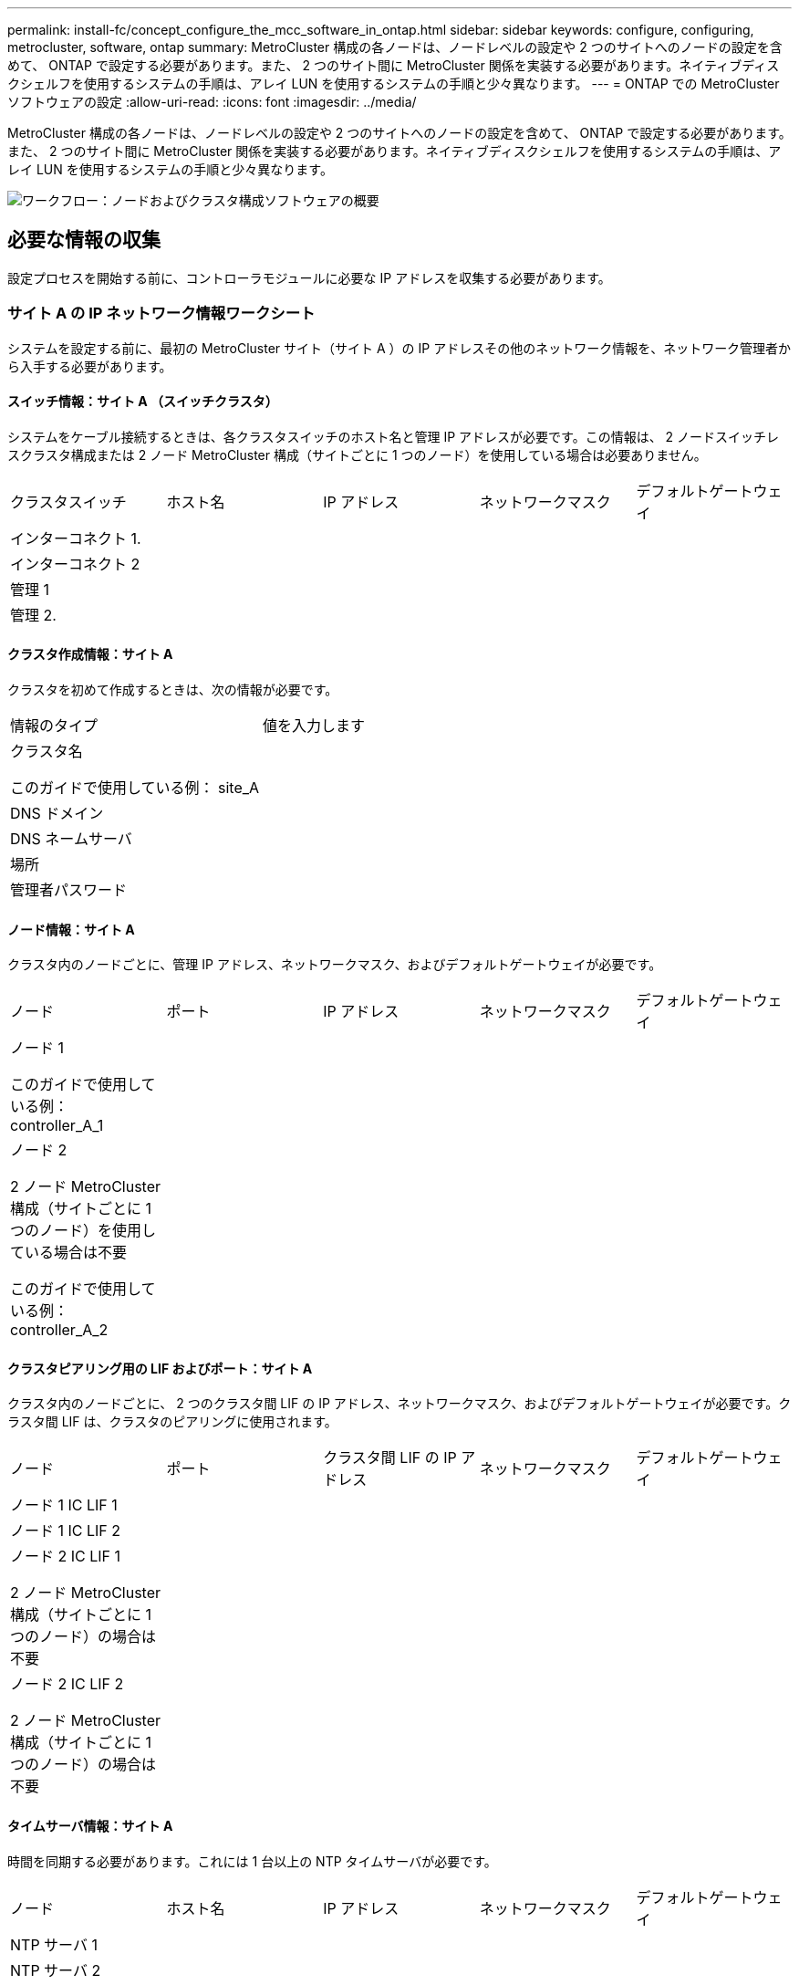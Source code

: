 ---
permalink: install-fc/concept_configure_the_mcc_software_in_ontap.html 
sidebar: sidebar 
keywords: configure, configuring, metrocluster, software, ontap 
summary: MetroCluster 構成の各ノードは、ノードレベルの設定や 2 つのサイトへのノードの設定を含めて、 ONTAP で設定する必要があります。また、 2 つのサイト間に MetroCluster 関係を実装する必要があります。ネイティブディスクシェルフを使用するシステムの手順は、アレイ LUN を使用するシステムの手順と少々異なります。 
---
= ONTAP での MetroCluster ソフトウェアの設定
:allow-uri-read: 
:icons: font
:imagesdir: ../media/


[role="lead"]
MetroCluster 構成の各ノードは、ノードレベルの設定や 2 つのサイトへのノードの設定を含めて、 ONTAP で設定する必要があります。また、 2 つのサイト間に MetroCluster 関係を実装する必要があります。ネイティブディスクシェルフを使用するシステムの手順は、アレイ LUN を使用するシステムの手順と少々異なります。

image::../media/workflow_high_level_node_and_cluster_configuration_software.gif[ワークフロー：ノードおよびクラスタ構成ソフトウェアの概要]



== 必要な情報の収集

設定プロセスを開始する前に、コントローラモジュールに必要な IP アドレスを収集する必要があります。



=== サイト A の IP ネットワーク情報ワークシート

システムを設定する前に、最初の MetroCluster サイト（サイト A ）の IP アドレスその他のネットワーク情報を、ネットワーク管理者から入手する必要があります。



==== スイッチ情報：サイト A （スイッチクラスタ）

システムをケーブル接続するときは、各クラスタスイッチのホスト名と管理 IP アドレスが必要です。この情報は、 2 ノードスイッチレスクラスタ構成または 2 ノード MetroCluster 構成（サイトごとに 1 つのノード）を使用している場合は必要ありません。

|===


| クラスタスイッチ | ホスト名 | IP アドレス | ネットワークマスク | デフォルトゲートウェイ 


 a| 
インターコネクト 1.
 a| 
 a| 
 a| 
 a| 



 a| 
インターコネクト 2
 a| 
 a| 
 a| 
 a| 



 a| 
管理 1
 a| 
 a| 
 a| 
 a| 



 a| 
管理 2.
 a| 
 a| 
 a| 
 a| 

|===


==== クラスタ作成情報：サイト A

クラスタを初めて作成するときは、次の情報が必要です。

|===


| 情報のタイプ | 値を入力します 


 a| 
クラスタ名

このガイドで使用している例： site_A
 a| 



 a| 
DNS ドメイン
 a| 



 a| 
DNS ネームサーバ
 a| 



 a| 
場所
 a| 



 a| 
管理者パスワード
 a| 

|===


==== ノード情報：サイト A

クラスタ内のノードごとに、管理 IP アドレス、ネットワークマスク、およびデフォルトゲートウェイが必要です。

|===


| ノード | ポート | IP アドレス | ネットワークマスク | デフォルトゲートウェイ 


 a| 
ノード 1

このガイドで使用している例： controller_A_1
 a| 
 a| 
 a| 
 a| 



 a| 
ノード 2

2 ノード MetroCluster 構成（サイトごとに 1 つのノード）を使用している場合は不要

このガイドで使用している例： controller_A_2
 a| 
 a| 
 a| 
 a| 

|===


==== クラスタピアリング用の LIF およびポート：サイト A

クラスタ内のノードごとに、 2 つのクラスタ間 LIF の IP アドレス、ネットワークマスク、およびデフォルトゲートウェイが必要です。クラスタ間 LIF は、クラスタのピアリングに使用されます。

|===


| ノード | ポート | クラスタ間 LIF の IP アドレス | ネットワークマスク | デフォルトゲートウェイ 


 a| 
ノード 1 IC LIF 1
 a| 
 a| 
 a| 
 a| 



 a| 
ノード 1 IC LIF 2
 a| 
 a| 
 a| 
 a| 



 a| 
ノード 2 IC LIF 1

2 ノード MetroCluster 構成（サイトごとに 1 つのノード）の場合は不要
 a| 
 a| 
 a| 
 a| 



 a| 
ノード 2 IC LIF 2

2 ノード MetroCluster 構成（サイトごとに 1 つのノード）の場合は不要
 a| 
 a| 
 a| 
 a| 

|===


==== タイムサーバ情報：サイト A

時間を同期する必要があります。これには 1 台以上の NTP タイムサーバが必要です。

|===


| ノード | ホスト名 | IP アドレス | ネットワークマスク | デフォルトゲートウェイ 


 a| 
NTP サーバ 1
 a| 
 a| 
 a| 
 a| 



 a| 
NTP サーバ 2
 a| 
 a| 
 a| 
 a| 

|===


==== サイトA nbsp；AutoSupport 情報

各ノードで AutoSupport を設定する必要があります。これには次の情報が必要です。

|===


2+| 情報のタイプ | 値を入力します 


 a| 
送信元 E メールアドレス
 a| 



 a| 
メールホスト
 a| 
IP アドレスまたは名前
 a| 



 a| 
転送プロトコル
 a| 
HTTP 、 HTTPS 、または SMTP
 a| 



 a| 
プロキシサーバ
 a| 



 a| 
受信者の E メールアドレスまたは配信リスト
 a| 
メッセージ全文
 a| 



 a| 
簡潔なメッセージ
 a| 



 a| 
パートナー
 a| 

|===


==== サイトA nbsp；SP情報

トラブルシューティングとメンテナンスのために、各ノードのサービスプロセッサ（ SP ）へのアクセスを有効にする必要があります。これには、ノードごとに次のネットワーク情報が必要です。

|===


| ノード | IP アドレス | ネットワークマスク | デフォルトゲートウェイ 


 a| 
ノード 1
 a| 
 a| 
 a| 



 a| 
ノード 2

2 ノード MetroCluster 構成（サイトごとに 1 つのノード）の場合は不要
 a| 
 a| 
 a| 

|===


=== サイト B の IP ネットワーク情報ワークシート

システムを設定する前に、 2 つ目の MetroCluster サイト（サイト B ）の IP アドレスその他のネットワーク情報を、ネットワーク管理者から入手する必要があります。



==== スイッチ情報：サイト B （スイッチクラスタ）

システムをケーブル接続するときは、各クラスタスイッチのホスト名と管理 IP アドレスが必要です。この情報は、 2 ノードスイッチレスクラスタ構成または 2 ノード MetroCluster 構成（サイトごとに 1 つのノード）を使用している場合は必要ありません。

|===


| クラスタスイッチ | ホスト名 | IP アドレス | ネットワークマスク | デフォルトゲートウェイ 


 a| 
インターコネクト 1.
 a| 
 a| 
 a| 
 a| 



 a| 
インターコネクト 2
 a| 
 a| 
 a| 
 a| 



 a| 
管理 1
 a| 
 a| 
 a| 
 a| 



 a| 
管理 2.
 a| 
 a| 
 a| 
 a| 

|===


==== クラスタ作成情報：サイト B

クラスタを初めて作成するときは、次の情報が必要です。

|===


| 情報のタイプ | 値を入力します 


 a| 
クラスタ名

このガイドで使用している例： site_B
 a| 



 a| 
DNS ドメイン
 a| 



 a| 
DNS ネームサーバ
 a| 



 a| 
場所
 a| 



 a| 
管理者パスワード
 a| 

|===


==== ノード情報：サイト B

クラスタ内のノードごとに、管理 IP アドレス、ネットワークマスク、およびデフォルトゲートウェイが必要です。

|===


| ノード | ポート | IP アドレス | ネットワークマスク | デフォルトゲートウェイ 


 a| 
ノード 1

このガイドで使用している例： controller_B_1
 a| 
 a| 
 a| 
 a| 



 a| 
ノード 2

2 ノード MetroCluster 構成（サイトごとに 1 つのノード）の場合は不要

このガイドで使用している例： controller_B_2
 a| 
 a| 
 a| 
 a| 

|===


==== クラスタピアリング用の LIF およびポート：サイト B

クラスタ内のノードごとに、 2 つのクラスタ間 LIF の IP アドレス、ネットワークマスク、およびデフォルトゲートウェイが必要です。クラスタ間 LIF は、クラスタのピアリングに使用されます。

|===


| ノード | ポート | クラスタ間 LIF の IP アドレス | ネットワークマスク | デフォルトゲートウェイ 


 a| 
ノード 1 IC LIF 1
 a| 
 a| 
 a| 
 a| 



 a| 
ノード 1 IC LIF 2
 a| 
 a| 
 a| 
 a| 



 a| 
ノード 2 IC LIF 1

2 ノード MetroCluster 構成（サイトごとに 1 つのノード）の場合は不要
 a| 
 a| 
 a| 
 a| 



 a| 
ノード 2 IC LIF 2

2 ノード MetroCluster 構成（サイトごとに 1 つのノード）の場合は不要
 a| 
 a| 
 a| 
 a| 

|===


==== タイムサーバ情報：サイト B

時間を同期する必要があります。これには 1 台以上の NTP タイムサーバが必要です。

|===


| ノード | ホスト名 | IP アドレス | ネットワークマスク | デフォルトゲートウェイ 


 a| 
NTP サーバ 1
 a| 
 a| 
 a| 
 a| 



 a| 
NTP サーバ 2
 a| 
 a| 
 a| 
 a| 

|===


==== サイトB nbsp；AutoSupport情報

各ノードで AutoSupport を設定する必要があります。これには次の情報が必要です。

|===


2+| 情報のタイプ | 値を入力します 


2+| 送信元 E メールアドレス  a| 



 a| 
メールホスト
 a| 
IP アドレスまたは名前
 a| 



 a| 
転送プロトコル
 a| 
HTTP 、 HTTPS 、または SMTP
 a| 



 a| 
プロキシサーバ
 a| 



 a| 
受信者の E メールアドレスまたは配信リスト
 a| 
メッセージ全文
 a| 



 a| 
簡潔なメッセージ
 a| 



 a| 
パートナー
 a| 

|===


==== サイトB nbsp；SP情報

トラブルシューティングとメンテナンスのために、各ノードのサービスプロセッサ（ SP ）へのアクセスを有効にする必要があります。これには、ノードごとに次のネットワーク情報が必要です。

|===


| ノード | IP アドレス | ネットワークマスク | デフォルトゲートウェイ 


 a| 
ノード 1 （ controller_B_1 ）
 a| 
 a| 
 a| 



 a| 
ノード 2 （ controller_B_2 ）

2 ノード MetroCluster 構成（サイトごとに 1 つのノード）の場合は不要
 a| 
 a| 
 a| 

|===


== 標準クラスタ構成と MetroCluster 構成の類似点 / 相違点

MetroCluster 構成の各クラスタのノードの構成は、標準クラスタのノードと似ています。

MetroCluster 構成は、 2 つの標準クラスタを基盤としています。構成は物理的に対称な構成である必要があり、各ノードのハードウェア構成が同じで、すべての MetroCluster コンポーネントがケーブル接続され、設定されている必要があります。ただし、 MetroCluster 構成のノードの基本的なソフトウェア設定は、標準クラスタのノードと同じです。

|===


| 設定手順 | 標準クラスタ構成 | MetroCluster の設定 


| 各ノードで管理 LIF 、クラスタ LIF 、データ LIF を設定。 2+| 両方のクラスタタイプで同じです 


| ルートアグリゲートを設定 2+| 両方のクラスタタイプで同じです 


| クラスタ内のノードを HA ペアとして設定 2+| 両方のクラスタタイプで同じです 


| クラスタ内の一方のノードでクラスタを設定。 2+| 両方のクラスタタイプで同じです 


| もう一方のノードをクラスタに追加。 2+| 両方のクラスタタイプで同じです 


 a| 
ミラーされたルートアグリゲートを作成
 a| 
任意。
 a| 
必須



 a| 
クラスタをピアリング。
 a| 
任意。
 a| 
必須



 a| 
MetroCluster 設定を有効にします。
 a| 
該当しません
 a| 
必須

|===


== システムのデフォルト設定をリストアし、コントローラモジュールで HBA タイプを設定しています

.このタスクについて
--
MetroCluster を正しくインストールするには、コントローラモジュールのデフォルトをリセットしてリストアします。

.重要
このタスクを実行する必要があるのは、 FC-to-SAS ブリッジを使用するストレッチ構成のみです。

.手順
. LOADER プロンプトで環境変数をデフォルト設定に戻します。
+
「デフォルト設定」

. ノードをメンテナンスモードでブートし、システム内の HBA の設定を行います。
+
.. メンテナンスモードでブートします。
+
「 boot_ontap maint 」を使用してください

.. ポートの現在の設定を確認します。
+
ucadmin show

.. 必要に応じてポートの設定を更新します。


+
|===


| HBA のタイプと目的のモード | 使用するコマンド 


 a| 
CNA FC
 a| 
ucadmin modify -m fc -t initiator_adapter_name _ `



 a| 
CNA イーサネット
 a| 
ucadmin modify -mode cna_adapter_name _ `



 a| 
FC ターゲット
 a| 
fcadmin config -t target_adapter_name _`



 a| 
FC イニシエータ
 a| 
fcadmin config -t initiator_adapter_name_`

|===
. メンテナンスモードを終了します。
+
「 halt 」

+
コマンドの実行後、ノードが LOADER プロンプトで停止するまで待ちます。

. ノードをブートしてメンテナンスモードに戻り、設定の変更が反映されるようにします。
+
「 boot_ontap maint 」を使用してください

. 変更内容を確認します。
+
|===


| HBA のタイプ | 使用するコマンド 


 a| 
CNA
 a| 
ucadmin show



 a| 
FC
 a| 
fcadmin show`

|===
. メンテナンスモードを終了します。
+
「 halt 」

+
コマンドの実行後、ノードが LOADER プロンプトで停止するまで待ちます。

. ノードをブートメニューでブートします。
+
「 boot_ontap menu

+
コマンドの実行後、ブートメニューが表示されるまで待ちます。

. ブートメニュープロンプトで「 wipeconfig 」と入力してノード設定をクリアし、 Enter キーを押します。
+
次の画面はブートメニューのプロンプトを示しています。



--
....
Please choose one of the following:

     (1) Normal Boot.
     (2) Boot without /etc/rc.
     (3) Change password.
     (4) Clean configuration and initialize all disks.
     (5) Maintenance mode boot.
     (6) Update flash from backup config.
     (7) Install new software first.
     (8) Reboot node.
     (9) Configure Advanced Drive Partitioning.
     Selection (1-9)?  wipeconfig
 This option deletes critical system configuration, including cluster membership.
 Warning: do not run this option on a HA node that has been taken over.
 Are you sure you want to continue?: yes
 Rebooting to finish wipeconfig request.
....
--

--


== FAS8020 システムでの X1132A-R6 クアッドポートカードの FC-VI ポートの設定

FAS8020 システムで X1132A-R6 クアッドポートカードを使用している場合は、メンテナンスモードに切り替えて、ポート 1a / 1b を FC-VI およびイニシエータ用に使用するように設定できます。工場出荷状態の MetroCluster システムでは、構成に応じて適切にポートが設定されているため、この設定は必要ありません。

.このタスクについて
このタスクはメンテナンスモードで実行する必要があります。


NOTE: ucadmin コマンドを使用した FC ポートの FC-VI ポートへの変換は、 FAS8020 および AFF 8020 システムでのみサポートされます。他のプラットフォームでは、 FC ポートを FCVI ポートに変換することはできません。

.手順
. ポートを無効にします。
+
「ストレージ無効化アダプタ 1a 」

+
「ストレージ無効化アダプタ 1b'

+
[listing]
----
*> storage disable adapter 1a
Jun 03 02:17:57 [controller_B_1:fci.adapter.offlining:info]: Offlining Fibre Channel adapter 1a.
Host adapter 1a disable succeeded
Jun 03 02:17:57 [controller_B_1:fci.adapter.offline:info]: Fibre Channel adapter 1a is now offline.
*> storage disable adapter 1b
Jun 03 02:18:43 [controller_B_1:fci.adapter.offlining:info]: Offlining Fibre Channel adapter 1b.
Host adapter 1b disable succeeded
Jun 03 02:18:43 [controller_B_1:fci.adapter.offline:info]: Fibre Channel adapter 1b is now offline.
*>
----
. ポートが無効になっていることを確認します。
+
ucadmin show

+
[listing]
----
*> ucadmin show
         Current  Current    Pending  Pending    Admin
Adapter  Mode     Type       Mode     Type       Status
-------  -------  ---------  -------  ---------  -------
  ...
  1a     fc       initiator  -        -          offline
  1b     fc       initiator  -        -          offline
  1c     fc       initiator  -        -          online
  1d     fc       initiator  -        -          online
----
. ポート a とポート b を FC-VI モードに設定します。
+
ucadmin modify -adapter 1a -type FCVI`

+
このコマンドでは、 1a だけを指定した場合でも、ポートペアの両方のポート 1a と 1b のモードが設定されます。

+
[listing]
----

*> ucadmin modify -t fcvi 1a
Jun 03 02:19:13 [controller_B_1:ucm.type.changed:info]: FC-4 type has changed to fcvi on adapter 1a. Reboot the controller for the changes to take effect.
Jun 03 02:19:13 [controller_B_1:ucm.type.changed:info]: FC-4 type has changed to fcvi on adapter 1b. Reboot the controller for the changes to take effect.
----
. 変更が保留中であることを確認します。
+
ucadmin show

+
[listing]
----
*> ucadmin show
         Current  Current    Pending  Pending    Admin
Adapter  Mode     Type       Mode     Type       Status
-------  -------  ---------  -------  ---------  -------
  ...
  1a     fc       initiator  -        fcvi       offline
  1b     fc       initiator  -        fcvi       offline
  1c     fc       initiator  -        -          online
  1d     fc       initiator  -        -          online
----
. コントローラをシャットダウンし、メンテナンスモードでリブートします。
. 設定の変更を確認します。
+
ucadmin show local

+
[listing]
----

Node           Adapter  Mode     Type       Mode     Type       Status
------------   -------  -------  ---------  -------  ---------  -----------
...
controller_B_1
               1a       fc       fcvi       -        -          online
controller_B_1
               1b       fc       fcvi       -        -          online
controller_B_1
               1c       fc       initiator  -        -          online
controller_B_1
               1d       fc       initiator  -        -          online
6 entries were displayed.
----




== メンテナンスモードでの 8 ノードまたは 4 ノード構成のディスク割り当ての検証

システムを ONTAP で完全にブートする前に、オプションで、メンテナンスモードでブートしてノードのディスク割り当てを確認することができます。ディスクは、各プールのディスク数が等しい、完全に対称なアクティブ / アクティブ構成を形成するように割り当てられている必要があります。

.このタスクについて
新しい MetroCluster システムの場合、出荷前にディスク割り当てが完了しています。

次の表に、 MetroCluster 構成のプール割り当ての例を示します。ディスクはシェルフ単位でプールに割り当てられます。

* サイト A のディスクシェルフ *

|===


| ディスクシェルフ（ sample_shelf_name ） | 所属ノード | 割り当てプール 


| ディスクシェルフ 1 （ shelf_A_1_1 ） .2+| ノード A1 .2+| プール 0 


| ディスクシェルフ 2 （ shelf_A_1_3 ） 


| ディスクシェルフ 3 （ shelf_B_1_1 ） .2+| ノード B1 .2+| プール 1. 


| ディスクシェルフ 4 （ shelf_B_1_3 ） 


| ディスクシェルフ 5 （ shelf_A_2_1 ） .2+| ノード A2 .2+| プール 0 


| ディスクシェルフ 6 （ shelf_A_2_3 ） 


| ディスクシェルフ 7 （ shelf_B_2_1 ） .2+| ノード B2 .2+| プール 1. 


| ディスクシェルフ 8 （ shelf_B_2_3 ） 


| ディスクシェルフ 1 （ shelf_A_3_1 ） .2+| ノード a 3 .2+| プール 0 


| ディスクシェルフ 2 （ shelf_A_3_3 ） 


| ディスクシェルフ 3 （ shelf_B_3_1 ） .2+| ノード B3 .2+| プール 1. 


| ディスクシェルフ 4 （ shelf_B_3_3 ） 


| ディスクシェルフ 5 （ shelf_A_4_1 ） .2+| ノード A4 .2+| プール 0 


| ディスクシェルフ 6 （ shelf_A_4_3 ） 


| ディスクシェルフ 7 （ shelf_B_4_1 ） .2+| ノード B4 .2+| プール 1. 


| ディスクシェルフ 8 （ shelf_B_4_3 ） 
|===
* サイト B のディスクシェルフ *

|===


| ディスクシェルフ（ sample_shelf_name ） | 所属ノード | 割り当てプール 


 a| 
ディスクシェルフ 9 （ shelf_B_1_2 ）
 a| 
ノード B1
 a| 
プール 0



 a| 
ディスクシェルフ 10 （ shelf_B_1_4 ）



 a| 
ディスクシェルフ 11 （ shelf_A_1_2 ）
 a| 
ノード A1
 a| 
プール 1.



 a| 
ディスクシェルフ 12 （ shelf_A_1_4 ）



 a| 
ディスクシェルフ 13 （ shelf_B_2_2 ）
 a| 
ノード B2
 a| 
プール 0



 a| 
ディスクシェルフ 14 （ shelf_B_2_4 ）



 a| 
ディスクシェルフ 15 （ shelf_A_2_2 ）
 a| 
ノード A2
 a| 
プール 1.



 a| 
ディスクシェルフ 16 （ shelf_A_2_4 ）



 a| 
ディスクシェルフ 1 （ shelf_B_3_2 ）
 a| 
ノード a 3
 a| 
プール 0



 a| 
ディスクシェルフ 2 （ shelf_B_3_4 ）



 a| 
ディスクシェルフ 3 （ shelf_A_3_2 ）
 a| 
ノード B3
 a| 
プール 1.



 a| 
ディスクシェルフ 4 （ shelf_A_3_4 ）



 a| 
ディスクシェルフ 5 （ shelf_B_4_2 ）
 a| 
ノード A4
 a| 
プール 0



 a| 
ディスクシェルフ 6 （ shelf_B_4_4 ）



 a| 
ディスクシェルフ 7 （ shelf_A_4_2 ）
 a| 
ノード B4
 a| 
プール 1.



 a| 
ディスクシェルフ 8 （ shelf_A_4_4 ）

|===
.手順
. シェルフの割り当てを確認します。
+
「 Disk show – v 」のように表示されます

. 必要に応じて、接続されているディスクシェルフ上のディスクを適切なプールに明示的に割り当てます。
+
「ディスク割り当て」

+
ワイルドカードを使用すると、 1 回のコマンドで 1 つのディスクシェルフのすべてのディスクを割り当てることができます。「 storage show disk --x 」コマンドを使用すると、各ディスクのディスクシェルフ ID とベイを識別できます。





=== AFF 以外のシステムでディスク所有権を割り当てています

MetroCluster ノードにディスクが正しく割り当てられていない場合、または構成で DS460C ディスクシェルフを使用している場合は、 MetroCluster 構成内の各ノードにシェルフ単位でディスクを割り当てる必要があります。構成内の各ノードのローカルディスクプールとリモートディスクプールでディスク数が同じになるように設定します。

.作業を開始する前に
ストレージコントローラがメンテナンスモードになっている必要があります。

.このタスクについて
構成に DS460C ディスクシェルフが含まれている場合を除き、工場出荷時の状態でディスクが正しく割り当てられていればこのタスクは必要ありません。

[NOTE]
====
プール 0 には、ディスクを所有するストレージシステムと同じサイトにあるディスクを割り当てます。

プール 1 には、ディスクを所有するストレージシステムに対してリモートなディスクを割り当てます。

====
構成に DS460C ディスクシェルフが含まれている場合は、それぞれの 12 ディスクドロワーについて、次のガイドラインに従ってディスクを手動で割り当てる必要があります。

|===


| ドロワーのディスク | ノードとプール 


 a| 
0 ～ 2
 a| 
ローカルノードのプール 0



 a| 
3-5
 a| 
HA パートナーノードのプール 0



 a| 
6 ~ 8
 a| 
ローカルノードのプール 1 の DR パートナー



 a| 
9 ~ 11
 a| 
HA パートナーのプール 1 の DR パートナー

|===
このディスク割り当てパターンに従うことで、ドロワーがオフラインになった場合のアグリゲートへの影響を最小限に抑えることができます。

.手順
. システムをブートしていない場合は、メンテナンスモードでブートします。
. 最初のサイト（サイト A ）にあるノードにディスクシェルフを割り当てます。
+
ノードと同じサイトにあるディスクシェルフはプール 0 に割り当て、パートナーサイトにあるディスクシェルフはプール 1 に割り当てます。

+
各プールに同じ数のシェルフを割り当てる必要があります。

+
.. 最初のノードで、ローカルディスクシェルフをプール 0 に、リモートディスクシェルフをプール 1 に割り当てます。
+
「 Disk assign-shelf_local-switch-name ： shelf-name .port_-p_pool_`

+
ストレージコントローラ Controller_A_1 にシェルフが 4 台ある場合は、次のコマンドを問題に設定します。

+
[listing]
----
*> disk assign -shelf FC_switch_A_1:1-4.shelf1 -p 0
*> disk assign -shelf FC_switch_A_1:1-4.shelf2 -p 0

*> disk assign -shelf FC_switch_B_1:1-4.shelf1 -p 1
*> disk assign -shelf FC_switch_B_1:1-4.shelf2 -p 1
----
.. ローカルサイトの 2 番目のノードに対して処理を繰り返し、ローカルディスクシェルフをプール 0 に、リモートディスクシェルフをプール 1 に割り当てます。
+
「 Disk assign-shelf_local-switch-name ： shelf-name .port_-p_pool_`

+
ストレージコントローラ Controller_A_2 にシェルフが 4 台ある場合は、次のコマンドを問題に設定します。

+
[listing]
----
*> disk assign -shelf FC_switch_A_1:1-4.shelf3 -p 0
*> disk assign -shelf FC_switch_B_1:1-4.shelf4 -p 1

*> disk assign -shelf FC_switch_A_1:1-4.shelf3 -p 0
*> disk assign -shelf FC_switch_B_1:1-4.shelf4 -p 1
----


. 2 番目のサイト（サイト B ）にあるノードにディスクシェルフを割り当てます。
+
ノードと同じサイトにあるディスクシェルフはプール 0 に割り当て、パートナーサイトにあるディスクシェルフはプール 1 に割り当てます。

+
各プールに同じ数のシェルフを割り当てる必要があります。

+
.. リモートサイトの最初のノードで、ローカルディスクシェルフをプール 0 に、リモートディスクシェルフをプール 1 に割り当てます。
+
「ディスク assign -shelf_local-switch-namesshelf-name _-p_pool_` 」

+
ストレージコントローラ Controller_B_1 にシェルフが 4 台ある場合は、次のコマンドを問題します。

+
[listing]
----
*> disk assign -shelf FC_switch_B_1:1-5.shelf1 -p 0
*> disk assign -shelf FC_switch_B_1:1-5.shelf2 -p 0

*> disk assign -shelf FC_switch_A_1:1-5.shelf1 -p 1
*> disk assign -shelf FC_switch_A_1:1-5.shelf2 -p 1
----
.. リモートサイトの 2 番目のノードに対して処理を繰り返し、ローカルディスクシェルフをプール 0 に、リモートディスクシェルフをプール 1 に割り当てます。
+
「ディスク assign -shelf_shelf-name-p_pool_` 」

+
ストレージコントローラ Controller_B_2 にシェルフが 4 台ある場合は、次のコマンドを問題に実行します。

+
[listing]
----
*> disk assign -shelf FC_switch_B_1:1-5.shelf3 -p 0
*> disk assign -shelf FC_switch_B_1:1-5.shelf4 -p 0

*> disk assign -shelf FC_switch_A_1:1-5.shelf3 -p 1
*> disk assign -shelf FC_switch_A_1:1-5.shelf4 -p 1
----


. シェルフの割り当てを確認します。
+
「 storage show shelf

. メンテナンスモードを終了します。
+
「 halt 」

. ブートメニューを表示します。
+
「 boot_ontap menu

. 各ノードで、オプション * 4 * を選択してすべてのディスクを初期化します。




=== AFF システムでディスク所有権を割り当てます

アグリゲートがミラーされた AFF システムを使用する構成で、ノードにディスク（ SSD ）が正しく割り当てられていない場合は、各シェルフの半分のディスクを 1 つのローカルノードに割り当て、残りの半分を対応する HA パートナーノードに割り当てる必要があります。構成内の各ノードのローカルディスクプールとリモートディスクプールでディスク数が同じになるように設定する必要があります。

.作業を開始する前に
ストレージコントローラがメンテナンスモードになっている必要があります。

.このタスクについて
これは、アグリゲートがミラーされていない構成、アクティブ / パッシブ構成、ローカルプールとリモートプールのディスク数が異なる構成には該当しません。

このタスクは、工場出荷時にディスクが正しく割り当てられている場合は必要ありません。

[NOTE]
====
プール 0 には、ディスクを所有するストレージシステムと同じサイトにあるディスクを割り当てます。

プール 1 には、ディスクを所有するストレージシステムに対してリモートなディスクを割り当てます。

====
.手順
. システムをブートしていない場合は、メンテナンスモードでブートします。
. 最初のサイト（サイト A ）にあるノードにディスクを割り当てます。
+
各プールに同じ数のディスクを割り当てる必要があります。

+
.. 最初のノードで、各シェルフの半分のディスクをプール 0 に、残りの半分を HA パートナーのプール 0 に割り当てます。
+
`disk assign -shelf <shelf-name> -p <pool> -n <number-of-disks>`

+
ストレージコントローラ Controller_A_1 にシェルフが 4 台あり、各シェルフに SSD が 8 本ある場合は、次のコマンドを問題に設定します。

+
[listing]
----
*> disk assign -shelf FC_switch_A_1:1-4.shelf1 -p 0 -n 4
*> disk assign -shelf FC_switch_A_1:1-4.shelf2 -p 0 -n 4

*> disk assign -shelf FC_switch_B_1:1-4.shelf1 -p 1 -n 4
*> disk assign -shelf FC_switch_B_1:1-4.shelf2 -p 1 -n 4
----
.. ローカルサイトの 2 番目のノードに対して処理を繰り返し、各シェルフの半分のディスクをプール 1 に、残りの半分を HA パートナーのプール 1 に割り当てます。
+
「 disk assign -disk disk-name -p pool 」という名前です

+
ストレージコントローラ Controller_A_1 にシェルフが 4 台あり、各シェルフに SSD が 8 本ある場合は、次のコマンドを問題に設定します。

+
[listing]
----
*> disk assign -shelf FC_switch_A_1:1-4.shelf3 -p 0 -n 4
*> disk assign -shelf FC_switch_B_1:1-4.shelf4 -p 1 -n 4

*> disk assign -shelf FC_switch_A_1:1-4.shelf3 -p 0 -n 4
*> disk assign -shelf FC_switch_B_1:1-4.shelf4 -p 1 -n 4
----


. 2 番目のサイト（サイト B ）にあるノードにディスクを割り当てます。
+
各プールに同じ数のディスクを割り当てる必要があります。

+
.. リモートサイトの最初のノードで、各シェルフの半分のディスクをプール 0 に、残りの半分を HA パートナーのプール 0 に割り当てます。
+
「 disk assign -disk disk-name-p_pool_` 」

+
ストレージコントローラ Controller_B_1 にシェルフが 4 台あり、各シェルフに SSD が 8 本ある場合は、次のコマンドを問題で実行します。

+
[listing]
----
*> disk assign -shelf FC_switch_B_1:1-5.shelf1 -p 0 -n 4
*> disk assign -shelf FC_switch_B_1:1-5.shelf2 -p 0 -n 4

*> disk assign -shelf FC_switch_A_1:1-5.shelf1 -p 1 -n 4
*> disk assign -shelf FC_switch_A_1:1-5.shelf2 -p 1 -n 4
----
.. リモートサイトの 2 番目のノードに対して処理を繰り返し、各シェルフの半分のディスクをプール 1 に、残りの半分を HA パートナーのプール 1 に割り当てます。
+
「 disk assign -disk disk-name-p_pool_` 」

+
ストレージコントローラ Controller_B_2 にシェルフが 4 台あり、各シェルフに SSD が 8 本ある場合は、次のコマンドを問題に設定します。

+
[listing]
----
*> disk assign -shelf FC_switch_B_1:1-5.shelf3 -p 0 -n 4
*> disk assign -shelf FC_switch_B_1:1-5.shelf4 -p 0 -n 4

*> disk assign -shelf FC_switch_A_1:1-5.shelf3 -p 1 -n 4
*> disk assign -shelf FC_switch_A_1:1-5.shelf4 -p 1 -n 4
----


. ディスクの割り当てを確認します。
+
「 storage show disk 」を参照してください

. メンテナンスモードを終了します。
+
「 halt 」

. ブートメニューを表示します。
+
「 boot_ontap menu

. 各ノードで、オプション * 4 * を選択してすべてのディスクを初期化します。




== 保守モードでの 2 ノード構成のディスク割り当ての検証

システムを ONTAP で完全にブートする前に、システムをメンテナンスモードでブートして、ノードのディスク割り当てを確認することもできます。ディスクは、両方のサイトが独自のディスクシェルフを所有してデータを提供し、各ノードおよび各プールのミラーディスク数が等しい、完全に対称な構成を形成するように割り当てられている必要があります。

.作業を開始する前に
システムをメンテナンスモードにする必要があります。

.このタスクについて
新しい MetroCluster システムの場合、出荷前にディスク割り当てが完了しています。

次の表に、 MetroCluster 構成のプール割り当ての例を示します。ディスクはシェルフ単位でプールに割り当てられます。

|===


| ディスクシェルフ（名前） | サイト | 所属ノード | 割り当てプール 


| ディスクシェルフ 1 （ shelf_A_1_1 ） .4+| サイト A .2+| ノード A1 .2+| プール 0 


| ディスクシェルフ 2 （ shelf_A_1_3 ） 


| ディスクシェルフ 3 （ shelf_B_1_1 ） .2+| ノード B1 .2+| プール 1. 


| ディスクシェルフ 4 （ shelf_B_1_3 ） 


| ディスクシェルフ 9 （ shelf_B_1_2 ） .4+| サイト B .2+| ノード B1 .2+| プール 0 


| ディスクシェルフ 10 （ shelf_B_1_4 ） 


| ディスクシェルフ 11 （ shelf_A_1_2 ） .2+| ノード A1 .2+| プール 1. 


| ディスクシェルフ 12 （ shelf_A_1_4 ） 
|===
構成に DS460C ディスクシェルフが含まれている場合は、それぞれの 12 ディスクドロワーについて、次のガイドラインに従ってディスクを手動で割り当てる必要があります。

|===


| ドロワーのディスク | ノードとプール 


 a| 
1 ~ 6
 a| 
ローカルノードのプール 0



 a| 
7-12
 a| 
DR パートナーのプール 1

|===
このディスク割り当てパターンに従うことで、ドロワーがオフラインになった場合のアグリゲートへの影響を最小限に抑えることができます。

.手順
. 工場出荷状態のシステムの場合は、シェルフの割り当てを確認します。
+
「 Disk show – v 」のように表示されます

. 必要に応じて、 disk assign コマンドを使用すると、接続されているディスクシェルフ上のディスクを適切なプールに明示的に割り当てることができます。
+
ノードと同じサイトにあるディスクシェルフはプール 0 に割り当て、パートナーサイトにあるディスクシェルフはプール 1 に割り当てます。各プールに同じ数のシェルフを割り当てる必要があります。

+
.. システムをブートしていない場合は、メンテナンスモードでブートします。
.. サイト A のノードで、ローカルディスクシェルフをプール 0 に、リモートディスクシェルフをプール 1 に割り当てます。
+
「 disk assign -shelf_disk_shelf_name_-p_pool_` 」のようになります

+
ストレージコントローラ node_A_1 にシェルフが 4 台ある場合は、次のコマンドを問題できます。

+
[listing]
----
*> disk assign -shelf shelf_A_1_1 -p 0
*> disk assign -shelf shelf_A_1_3 -p 0

*> disk assign -shelf shelf_A_1_2 -p 1
*> disk assign -shelf shelf_A_1_4 -p 1
----
.. リモートサイト（サイト B ）のノードで、ローカルディスクシェルフをプール 0 に、リモートディスクシェルフをプール 1 に割り当てます。
+
「 disk assign -shelf_disk_shelf_name_-p_pool_` 」のようになります

+
ストレージコントローラ node_B_1 にシェルフが 4 台ある場合は、次のコマンドを問題に設定します。

+
[listing]
----
*> disk assign -shelf shelf_B_1_2   -p 0
*> disk assign -shelf shelf_B_1_4  -p 0

*> disk assign -shelf shelf_B_1_1 -p 1
 *> disk assign -shelf shelf_B_1_3 -p 1
----
.. 各ディスクのディスクシェルフ ID とベイを表示します。
+
「 Disk show – v 」のように表示されます







== メンテナンスモードでコンポーネントの HA 状態を確認および設定する

MetroCluster 構成でストレージシステムを構成する場合は、それらのコンポーネントが適切にブートするように、コントローラモジュールおよびシャーシコンポーネントのハイアベイラビリティ（ HA ）状態が mcc または mcc-2n であることを確認する必要があります。

.作業を開始する前に
システムをメンテナンスモードにする必要があります。

.このタスクについて
このタスクは、工場出荷状態のシステムでは必要ありません。

.手順
. メンテナンスモードで、コントローラモジュールとシャーシの HA 状態を表示します。
+
「 ha-config show 」

+
HA の正しい状態は、 MetroCluster 構成によって異なります。

+
|===


| MetroCluster 構成のコントローラの数 | すべてのコンポーネントの HA の状態 


 a| 
8 ノードまたは 4 ノード MetroCluster FC 構成
 a| 
MCC



 a| 
2 ノード MetroCluster FC 構成
 a| 
mcc-2n



 a| 
MetroCluster の IP 設定
 a| 
mccip

|===
. 表示されたコントローラのシステム状態が正しくない場合は、コントローラモジュールの HA 状態を設定します。
+
|===


| MetroCluster 構成のコントローラの数 | コマンドを実行します 


 a| 
8 ノードまたは 4 ノード MetroCluster FC 構成
 a| 
ha-config modify controller mcc



 a| 
2 ノード MetroCluster FC 構成
 a| 
ha-config modify controller mcc-2n



 a| 
MetroCluster の IP 設定
 a| 
ha-config modify controller mccip

|===
. 表示されたシャーシのシステム状態が正しくない場合は、シャーシの HA 状態を設定します。
+
|===


| MetroCluster 構成のコントローラの数 | コマンドを実行します 


 a| 
8 ノードまたは 4 ノード MetroCluster FC 構成
 a| 
ha-config modify chassis mcc



 a| 
2 ノード MetroCluster FC 構成
 a| 
ha-config modify chassis mcc-2n



 a| 
MetroCluster の IP 設定
 a| 
ha-config modify chassis mccip

|===
. ノードを ONTAP でブートします。
+
「 boot_ontap 」

. MetroCluster 構成の各ノードで、上記の手順を繰り返します。




== ONTAP をセットアップしています

各コントローラモジュールに ONTAP をセットアップする必要があります。

新しいコントローラをネットブートする必要がある場合は、を参照してください http://docs.netapp.com/ontap-9/topic/com.netapp.doc.dot-mcc-upgrade/GUID-3370EC34-310E-4F09-829F-F632EC8CDD9B.html["新しいコントローラモジュールのネットブート"] MetroCluster アップグレード、移行、および拡張ガイドの各ガイドを参照してください。

.選択肢
* <<setup_ontap_2node_MCC,2 ノード MetroCluster 構成での ONTAP のセットアップ>>
* <<setup_ontap_8node_4node_MCC,ONTAP は、 8 ノードまたは 4 ノードの MetroCluster 構成でセットアップします>>




=== 2 ノード MetroCluster 構成での ONTAP のセットアップ

2 ノード MetroCluster 構成では、各クラスタでノードをブートし、クラスタセットアップウィザードを終了し、 cluster setup コマンドを使用してシングルノードクラスタとしてノードを構成する必要があります。

.作業を開始する前に
サービスプロセッサが設定されていないことを確認してください。

.このタスクについて
このタスクは、ネットアップの標準のストレージを使用した 2 ノード MetroCluster 構成が対象です。

このタスクは、 MetroCluster 構成の両方のクラスタで実行する必要があります。

ONTAP の設定の詳細については、を参照してください link:https://docs.netapp.com/us-en/ontap/task_configure_ontap.html["ONTAP をセットアップする"^]。

.手順
. 最初のノードの電源をオンにします。
+

NOTE: この手順はディザスタリカバリ（ DR ）サイトのノードでも実行する必要があります。

+
ノードがブートし、コンソールでクラスタセットアップウィザードが起動されて、 AutoSupport が自動的に有効になることを示すメッセージが表示されます。

+
[listing]
----
::> Welcome to the cluster setup wizard.

You can enter the following commands at any time:
  "help" or "?" - if you want to have a question clarified,
  "back" - if you want to change previously answered questions, and
  "exit" or "quit" - if you want to quit the cluster setup wizard.
     Any changes you made before quitting will be saved.

You can return to cluster setup at any time by typing "cluster setup".
To accept a default or omit a question, do not enter a value.

This system will send event messages and periodic reports to NetApp Technical
Support. To disable this feature, enter
autosupport modify -support disable
within 24 hours.

Enabling AutoSupport can significantly speed problem determination and
resolution, should a problem occur on your system.
For further information on AutoSupport, see:
http://support.netapp.com/autosupport/

Type yes to confirm and continue {yes}: yes

Enter the node management interface port [e0M]:
Enter the node management interface IP address [10.101.01.01]:

Enter the node management interface netmask [101.010.101.0]:
Enter the node management interface default gateway [10.101.01.0]:



Do you want to create a new cluster or join an existing cluster? {create, join}:
----
. 新しいクラスタを作成します。
+
「 create 」

. ノードをシングルノードクラスタとして使用するかどうかを選択します。
+
[listing]
----
Do you intend for this node to be used as a single node cluster? {yes, no} [yes]:
----
. Enter キーを押してシステムのデフォルト値をそのまま使用するか 'no' と入力してから Enter キーを押して ' 独自の値を入力します
. プロンプトに従って * Cluster Setup * ウィザードを完了し、 Enter キーを押してデフォルト値をそのまま使用するか、独自の値を入力して Enter キーを押します。
+
デフォルト値は、プラットフォームとネットワークの構成に基づいて自動的に決定されます。

. クラスタセットアップ * ウィザードが完了したら、次のコマンドを入力して、クラスタがアクティブで、最初のノードが正常に機能していることを確認します
+
「 cluster show 」を参照してください

+
次の例は、第 1 ノードが含まれるクラスタ（ cluster1-01 ）が正常に機能しており、クラスタへの参加条件を満たしていることを示しています。

+
[listing]
----
cluster1::> cluster show
Node                  Health  Eligibility
--------------------- ------- ------------
cluster1-01           true    true
----
+
管理 SVM やノード SVM に対する設定に変更が必要になった場合は、 cluster setup コマンドを使用してクラスタセットアップウィザードにアクセスできます。





=== 8 ノード / 4 ノード MetroCluster 構成での ONTAP のセットアップ

各ノードをブートすると、 System Setup ツールを使用してノードおよびクラスタの基本的な設定を実行するよう求めるメッセージが表示されます。クラスタを設定したら、 ONTAP CLI に戻ってアグリゲートを作成し、 MetroCluster 構成を作成します。

.作業を開始する前に
MetroCluster 構成のケーブル接続を完了しておく必要があります。

.このタスクについて
このタスクは、ネットアップの標準のストレージを使用した 8 ノード / 4 ノード MetroCluster 構成が対象です。

新規で購入した MetroCluster システムは事前に設定されており、ここで説明する手順を実行する必要はありません。ただし、 AutoSupport ツールを設定する必要があります。

このタスクは、 MetroCluster 構成の両方のクラスタで実行する必要があります。

この手順では、 System Setup ツールを使用します。必要に応じて、 CLI クラスタセットアップウィザードを使用することもできます。

.手順
. 各ノードに電源が入っていない場合は、電源を投入してブートします。
+
システムが保守モードになっている場合は問題、 halt コマンドを使用して保守モードを終了し、次に LOADER プロンプトで次のコマンドを問題します。

+
「 boot_ontap 」

+
次のような出力が表示されます。

+
[listing]
----
Welcome to node setup

You can enter the following commands at any time:
  "help" or "?" - if you want to have a question clarified,
  "back" - if you want to change previously answered questions, and
  "exit" or "quit" - if you want to quit the setup wizard.
				Any changes you made before quitting will be saved.

To accept a default or omit a question, do not enter a value.
.
.
.
----
. システムの指示に従って AutoSupport ツールを有効にします。
. プロンプトに従ってノード管理インターフェイスを設定します。
+
次のようなプロンプトが表示されます。

+
[listing]
----
Enter the node management interface port: [e0M]:
Enter the node management interface IP address: 10.228.160.229
Enter the node management interface netmask: 225.225.252.0
Enter the node management interface default gateway: 10.228.160.1
----
. ノードがハイアベイラビリティモードで設定されていることを確認します。
+
「 storage failover show -fields mode 」を選択します

+
そうでない場合は、各ノードで次のコマンドを問題処理してノードをリブートする必要があります。

+
「 storage failover modify -mode ha -node localhost 」を参照してください

+
このコマンドを実行するとハイアベイラビリティモードが設定されますが、ストレージフェイルオーバーは有効になりません。ストレージフェイルオーバーは、あとで実行する MetroCluster の設定プロセスで自動的に有効になります。

. クラスタインターコネクトとして 4 つのポートが構成されていることを確認します。
+
「 network port show 」のように表示されます

+
次の例は、 cluster_A の出力を示しています。

+
[listing]
----
cluster_A::> network port show
                                                             Speed (Mbps)
Node   Port      IPspace      Broadcast Domain Link   MTU    Admin/Oper
------ --------- ------------ ---------------- ----- ------- ------------
node_A_1
       **e0a       Cluster      Cluster          up       1500  auto/1000
       e0b       Cluster      Cluster          up       1500  auto/1000**
       e0c       Default      Default          up       1500  auto/1000
       e0d       Default      Default          up       1500  auto/1000
       e0e       Default      Default          up       1500  auto/1000
       e0f       Default      Default          up       1500  auto/1000
       e0g       Default      Default          up       1500  auto/1000
node_A_2
       **e0a       Cluster      Cluster          up       1500  auto/1000
       e0b       Cluster      Cluster          up       1500  auto/1000**
       e0c       Default      Default          up       1500  auto/1000
       e0d       Default      Default          up       1500  auto/1000
       e0e       Default      Default          up       1500  auto/1000
       e0f       Default      Default          up       1500  auto/1000
       e0g       Default      Default          up       1500  auto/1000
14 entries were displayed.
----
. 2 ノードスイッチレスクラスタ（クラスタインターコネクトスイッチのないクラスタ）を作成する場合は、 switchless-cluster ネットワークモードを有効にします。
+
.. advanced 権限レベルに切り替えます。
+
「 advanced 」の権限が必要です

+
advanced モードで続行するかどうかを確認するプロンプトが表示されたら、「 y 」と入力します。advanced モードのプロンプトが表示されます（ * > ）。

.. switchless-cluster モードを有効にします。
+
network options switchless-cluster modify -enabled true

.. admin 権限レベルに戻ります。
+
「特権管理者」



. 最初のブート後にシステムコンソールに表示される情報に従って、 System Setup ツールを起動します。
. System Setup ツールを使用して各ノードを設定し、クラスタを作成します。ただし、アグリゲートは作成しないでください。
+

NOTE: 後続のタスクでミラーされたアグリゲートを作成します。



.完了後
ONTAP のコマンドラインインターフェイスに戻り、後続のタスクを実行して MetroCluster の設定を完了します。



== クラスタを MetroCluster 構成に設定

クラスタをピアリングし、ルートアグリゲートをミラーリングし、ミラーリングされたデータアグリゲートを作成し、コマンドを問題して MetroCluster の処理を実装する必要があります。

.このタスクについて
を実行する前に `metrocluster configure`、HAモードおよびDRミラーリングが有効になっていないため、この想定動作に関連するエラーメッセージが表示される場合があります。HAモードとDRミラーリングは、あとでコマンドを実行するときに有効にします `metrocluster configure` をクリックして構成を実装してください。



=== クラスタをピアリング

MetroCluster 構成内のクラスタが相互に通信し、 MetroCluster ディザスタリカバリに不可欠なデータミラーリングを実行できるようにするために、クラスタ間にはピア関係が必要です。



=== クラスタ間 LIF を設定しています

MetroCluster パートナークラスタ間の通信に使用するポートにクラスタ間 LIF を作成する必要があります。専用のポートを使用することも、データトラフィック用を兼ねたポートを使用することもできます。

.選択肢
* <<config_LIFs_dedicated,専用ポートでのクラスタ間 LIF の設定>>
* <<config_LIFs_shared_data,共有データポートでのクラスタ間 LIF の設定>>




==== 専用ポートでのクラスタ間 LIF の設定

専用ポートにクラスタ間 LIF を設定できます。通常は、レプリケーショントラフィックに使用できる帯域幅が増加します。

.手順
. クラスタ内のポートの一覧を表示します。
+
「 network port show 」のように表示されます

+
コマンド構文全体については、マニュアルページを参照してください。

+
次の例は、「 cluster01 」内のネットワークポートを示しています。

+
[listing]
----

cluster01::> network port show
                                                             Speed (Mbps)
Node   Port      IPspace      Broadcast Domain Link   MTU    Admin/Oper
------ --------- ------------ ---------------- ----- ------- ------------
cluster01-01
       e0a       Cluster      Cluster          up     1500   auto/1000
       e0b       Cluster      Cluster          up     1500   auto/1000
       e0c       Default      Default          up     1500   auto/1000
       e0d       Default      Default          up     1500   auto/1000
       e0e       Default      Default          up     1500   auto/1000
       e0f       Default      Default          up     1500   auto/1000
cluster01-02
       e0a       Cluster      Cluster          up     1500   auto/1000
       e0b       Cluster      Cluster          up     1500   auto/1000
       e0c       Default      Default          up     1500   auto/1000
       e0d       Default      Default          up     1500   auto/1000
       e0e       Default      Default          up     1500   auto/1000
       e0f       Default      Default          up     1500   auto/1000
----
. クラスタ間通信専用に使用可能なポートを特定します。
+
network interface show -fields home-port 、 curr -port

+
コマンド構文全体については、マニュアルページを参照してください。

+
次の例は、ポート e0e とポート e0f に LIF が割り当てられていないことを示しています。

+
[listing]
----

cluster01::> network interface show -fields home-port,curr-port
vserver lif                  home-port curr-port
------- -------------------- --------- ---------
Cluster cluster01-01_clus1   e0a       e0a
Cluster cluster01-01_clus2   e0b       e0b
Cluster cluster01-02_clus1   e0a       e0a
Cluster cluster01-02_clus2   e0b       e0b
cluster01
        cluster_mgmt         e0c       e0c
cluster01
        cluster01-01_mgmt1   e0c       e0c
cluster01
        cluster01-02_mgmt1   e0c       e0c
----
. 専用ポートのフェイルオーバーグループを作成します。
+
「 network interface failover-groups create -vserver_system_svm 」 -failover-group_failover_group_ -targets_physical_or_logical_ports_`

+
次の例は、ポート「 e0e 」と「 e0f 」を、システム「 SVMcluster01 」上のフェイルオーバーグループ intercluster01 に割り当てます。

+
[listing]
----
cluster01::> network interface failover-groups create -vserver cluster01 -failover-group
intercluster01 -targets
cluster01-01:e0e,cluster01-01:e0f,cluster01-02:e0e,cluster01-02:e0f
----
. フェイルオーバーグループが作成されたことを確認します。
+
「 network interface failover-groups show 」と表示されます

+
コマンド構文全体については、マニュアルページを参照してください。

+
[listing]
----
cluster01::> network interface failover-groups show
                                  Failover
Vserver          Group            Targets
---------------- ---------------- --------------------------------------------
Cluster
                 Cluster
                                  cluster01-01:e0a, cluster01-01:e0b,
                                  cluster01-02:e0a, cluster01-02:e0b
cluster01
                 Default
                                  cluster01-01:e0c, cluster01-01:e0d,
                                  cluster01-02:e0c, cluster01-02:e0d,
                                  cluster01-01:e0e, cluster01-01:e0f
                                  cluster01-02:e0e, cluster01-02:e0f
                 intercluster01
                                  cluster01-01:e0e, cluster01-01:e0f
                                  cluster01-02:e0e, cluster01-02:e0f
----
. システム SVM にクラスタ間 LIF を作成して、フェイルオーバーグループに割り当てます。
+
[role="tabbed-block"]
====
.ONTAP 9.6 以降
--
「 network interface create -vserver _system_svm _ -lif_lif_name_service-policy default -intercluster -home-node _-home-port _ -port_IP_address _port_ip_-netmask netmask _ -failover-group _` 」のようになります

--
.ONTAP 9.5 以前
--
「 network interface create -vserver_system_SVM_lif_lif_name -- ロール intercluster -home-node _node_name のクラスタ間ホームポートポート _port_-address _port_ip_-netmask netmask_--failover-group_failover_group_name 」

--
====
+
コマンド構文全体については、マニュアルページを参照してください。

+
次の例は、フェイルオーバーグループ「 intercluster01 」にクラスタ間 LIF 「 cluster01_icl01 」と「 cluster01_icl02 」を作成します。

+
[listing]
----
cluster01::> network interface create -vserver cluster01 -lif cluster01_icl01 -service-
policy default-intercluster -home-node cluster01-01 -home-port e0e -address 192.168.1.201
-netmask 255.255.255.0 -failover-group intercluster01

cluster01::> network interface create -vserver cluster01 -lif cluster01_icl02 -service-
policy default-intercluster -home-node cluster01-02 -home-port e0e -address 192.168.1.202
-netmask 255.255.255.0 -failover-group intercluster01
----
. クラスタ間 LIF が作成されたことを確認します。
+
[role="tabbed-block"]
====
.ONTAP 9.6 以降
--
次のコマンドを実行します。 `network interface show -service-policy default-intercluster`

--
.ONTAP 9.5 以前
--
次のコマンドを実行します。 `network interface show -role intercluster`

--
====
+
コマンド構文全体については、マニュアルページを参照してください。

+
[listing]
----
cluster01::> network interface show -service-policy default-intercluster
            Logical    Status     Network            Current       Current Is
Vserver     Interface  Admin/Oper Address/Mask       Node          Port    Home
----------- ---------- ---------- ------------------ ------------- ------- ----
cluster01
            cluster01_icl01
                       up/up      192.168.1.201/24   cluster01-01  e0e     true
            cluster01_icl02
                       up/up      192.168.1.202/24   cluster01-02  e0f     true
----
. クラスタ間 LIF が冗長構成になっていることを確認します。
+
[role="tabbed-block"]
====
.ONTAP 9.6 以降
--
次のコマンドを実行します。 `network interface show -service-policy default-intercluster -failover`

--
.ONTAP 9.5 以前
--
次のコマンドを実行します。 `network interface show -role intercluster -failover`

--
====
+
コマンド構文全体については、マニュアルページを参照してください。

+
次の例は、 SVM 「 e0e 」ポート上のクラスタ間 LIF 「 cluster01_icl01 」と「 cluster01_icl02 」が「 e0f 」ポートにフェイルオーバーされることを示しています。

+
[listing]
----
cluster01::> network interface show -service-policy default-intercluster –failover
         Logical         Home                  Failover        Failover
Vserver  Interface       Node:Port             Policy          Group
-------- --------------- --------------------- --------------- --------
cluster01
         cluster01_icl01 cluster01-01:e0e   local-only      intercluster01
                            Failover Targets:  cluster01-01:e0e,
                                               cluster01-01:e0f
         cluster01_icl02 cluster01-02:e0e   local-only      intercluster01
                            Failover Targets:  cluster01-02:e0e,
                                               cluster01-02:e0f
----


.関連情報
link:concept_prepare_for_the_mcc_installation.html["専用のポートを使用する場合の考慮事項"]

専用のポートを使用することが適切なクラスタ間ネットワーク解決策であるかどうかを判断するには、 LAN のタイプ、利用可能な WAN 帯域幅、レプリケーション間隔、変更率、ポート数などの設定や要件を考慮する必要があります。



==== 共有データポートでのクラスタ間 LIF の設定

データネットワークと共有するポートにクラスタ間 LIF を設定できます。これにより、クラスタ間ネットワークに必要なポート数を減らすことができます。

.手順
. クラスタ内のポートの一覧を表示します。
+
「 network port show 」のように表示されます

+
コマンド構文全体については、マニュアルページを参照してください。

+
次の例は、 cluster01 内のネットワークポートを示しています。

+
[listing]
----

cluster01::> network port show
                                                             Speed (Mbps)
Node   Port      IPspace      Broadcast Domain Link   MTU    Admin/Oper
------ --------- ------------ ---------------- ----- ------- ------------
cluster01-01
       e0a       Cluster      Cluster          up     1500   auto/1000
       e0b       Cluster      Cluster          up     1500   auto/1000
       e0c       Default      Default          up     1500   auto/1000
       e0d       Default      Default          up     1500   auto/1000
cluster01-02
       e0a       Cluster      Cluster          up     1500   auto/1000
       e0b       Cluster      Cluster          up     1500   auto/1000
       e0c       Default      Default          up     1500   auto/1000
       e0d       Default      Default          up     1500   auto/1000
----
. システム SVM にクラスタ間 LIF を作成します。
+
[role="tabbed-block"]
====
.ONTAP 9.6 以降
--
次のコマンドを実行します。 `network interface create -vserver _system_SVM_ -lif _LIF_name_ -service-policy default-intercluster -home-node _node_ -home-port _port_ -address _port_IP_ -netmask _netmask_`

--
.ONTAP 9.5 以前
--
次のコマンドを実行します。
`network interface create -vserver system_SVM -lif LIF_name -role intercluster -home-node node -home-port port -address port_IP -netmask netmask`

--
====
+
コマンド構文全体については、マニュアルページを参照してください。次の例は、クラスタ間 LIF cluster01_icl01 と cluster01_icl02 を作成します。

+
[listing]
----

cluster01::> network interface create -vserver cluster01 -lif cluster01_icl01 -service-
policy default-intercluster -home-node cluster01-01 -home-port e0c -address 192.168.1.201
-netmask 255.255.255.0

cluster01::> network interface create -vserver cluster01 -lif cluster01_icl02 -service-
policy default-intercluster -home-node cluster01-02 -home-port e0c -address 192.168.1.202
-netmask 255.255.255.0
----
. クラスタ間 LIF が作成されたことを確認します。
+
[role="tabbed-block"]
====
.ONTAP 9.6 以降
--
次のコマンドを実行します。 `network interface show -service-policy default-intercluster`

--
.ONTAP 9.5 以前
--
次のコマンドを実行します。 `network interface show -role intercluster`

--
====
+
コマンド構文全体については、マニュアルページを参照してください。

+
[listing]
----
cluster01::> network interface show -service-policy default-intercluster
            Logical    Status     Network            Current       Current Is
Vserver     Interface  Admin/Oper Address/Mask       Node          Port    Home
----------- ---------- ---------- ------------------ ------------- ------- ----
cluster01
            cluster01_icl01
                       up/up      192.168.1.201/24   cluster01-01  e0c     true
            cluster01_icl02
                       up/up      192.168.1.202/24   cluster01-02  e0c     true
----
. クラスタ間 LIF が冗長構成になっていることを確認します。
+
[role="tabbed-block"]
====
.ONTAP 9.6 以降
--
次のコマンドを実行します。 `network interface show –service-policy default-intercluster -failover`

--
.ONTAP 9.5 以前
--
次のコマンドを実行します。
`network interface show -role intercluster -failover`

--
====
+
コマンド構文全体については、マニュアルページを参照してください。

+
次の例は、「 e0c 」ポート上のクラスタ間 LIF 「 cluster01_icl01 」と「 cluster01_icl02 」が「 e0d 」ポートにフェイルオーバーされることを示しています。

+
[listing]
----
cluster01::> network interface show -service-policy default-intercluster –failover
         Logical         Home                  Failover        Failover
Vserver  Interface       Node:Port             Policy          Group
-------- --------------- --------------------- --------------- --------
cluster01
         cluster01_icl01 cluster01-01:e0c   local-only      192.168.1.201/24
                            Failover Targets: cluster01-01:e0c,
                                              cluster01-01:e0d
         cluster01_icl02 cluster01-02:e0c   local-only      192.168.1.201/24
                            Failover Targets: cluster01-02:e0c,
                                              cluster01-02:e0d
----


.関連情報
link:concept_prepare_for_the_mcc_installation.html["データポートを共有する場合の考慮事項"]



=== クラスタピア関係を作成

MetroCluster クラスタ間にクラスタピア関係を作成する必要があります。

.このタスクについて
cluster peer create コマンドを使用すると、ローカルクラスタとリモートクラスタ間にピア関係を作成できます。ピア関係が作成されたら ' リモート・クラスタ上で cluster peer create を実行して ' ローカル・クラスタに対してピア関係を認証できます

.作業を開始する前に
* ピア関係にあるクラスタ内の各ノードでクラスタ間 LIF を作成しておく必要があります。
* クラスタで ONTAP 9.3 以降が実行されている必要があります。


.手順
. デスティネーションクラスタで、ソースクラスタとのピア関係を作成します。
+
cluster peer create -generate-passphrase -offer-expiration_mm/dd/YYYY HH ： MM ： SS|1...7days | 1...168hours_-peer-addrs_peer_lif_ips_-ipspace_ips_`

+
「 -generate-passphrase 」と「 -peer-addrs 」の両方を指定した場合、生成されたパスワードを使用できるのは、「 -peer-addrs 」にクラスタ間 LIF が指定されているクラスタだけです。

+
カスタム IPspace を使用しない場合は、 -ipspace オプションを無視してかまいません。コマンド構文全体については、マニュアルページを参照してください。

+
次の例は、リモートクラスタを指定せずにクラスタピア関係を作成します。

+
[listing]
----
cluster02::> cluster peer create -generate-passphrase -offer-expiration 2days

                     Passphrase: UCa+6lRVICXeL/gq1WrK7ShR
                Expiration Time: 6/7/2017 08:16:10 EST
  Initial Allowed Vserver Peers: -
            Intercluster LIF IP: 192.140.112.101
              Peer Cluster Name: Clus_7ShR (temporary generated)

Warning: make a note of the passphrase - it cannot be displayed again.
----
. ソースクラスタで、ソースクラスタをデスティネーションクラスタに対して認証します。
+
'cluster peer create -peer-addrs peer_lif_ips-ipspace ips'

+
コマンド構文全体については、マニュアルページを参照してください。

+
次の例は、クラスタ間 LIF の IP アドレス「 192.140.112.101 」および「 192.140.112.102 」でローカルクラスタをリモートクラスタに対して認証します。

+
[listing]
----
cluster01::> cluster peer create -peer-addrs 192.140.112.101,192.140.112.102

Notice: Use a generated passphrase or choose a passphrase of 8 or more characters.
        To ensure the authenticity of the peering relationship, use a phrase or sequence of characters that would be hard to guess.

Enter the passphrase:
Confirm the passphrase:

Clusters cluster02 and cluster01 are peered.
----
+
プロンプトが表示されたら、ピア関係のパスフレーズを入力します。

. クラスタピア関係が作成されたことを確認します。
+
「 cluster peer show -instance 」のように表示されます

+
[listing]
----
cluster01::> cluster peer show -instance

                               Peer Cluster Name: cluster02
                   Remote Intercluster Addresses: 192.140.112.101, 192.140.112.102
              Availability of the Remote Cluster: Available
                             Remote Cluster Name: cluster2
                             Active IP Addresses: 192.140.112.101, 192.140.112.102
                           Cluster Serial Number: 1-80-123456
                  Address Family of Relationship: ipv4
            Authentication Status Administrative: no-authentication
               Authentication Status Operational: absent
                                Last Update Time: 02/05 21:05:41
                    IPspace for the Relationship: Default
----
. ピア関係にあるノードの接続状態とステータスを確認します。
+
cluster peer health show

+
[listing]
----
cluster01::> cluster peer health show
Node       cluster-Name                Node-Name
             Ping-Status               RDB-Health Cluster-Health  Avail…
---------- --------------------------- ---------  --------------- --------
cluster01-01
           cluster02                   cluster02-01
             Data: interface_reachable
             ICMP: interface_reachable true       true            true
                                       cluster02-02
             Data: interface_reachable
             ICMP: interface_reachable true       true            true
cluster01-02
           cluster02                   cluster02-01
             Data: interface_reachable
             ICMP: interface_reachable true       true            true
                                       cluster02-02
             Data: interface_reachable
             ICMP: interface_reachable true       true            true
----




==== クラスタピア関係の作成（ ONTAP 9.2 以前）

「 cluster peer create 」コマンドを使用して、ローカルクラスタとリモートクラスタ間のピア関係の要求を開始できます。ピア関係がローカルクラスタによって要求された後 ' リモートクラスタ上で cluster peer create を実行して ' 関係を受け入れることができます

.作業を開始する前に
* ピア関係にあるクラスタ内の各ノードでクラスタ間 LIF を作成しておく必要があります。
* クラスタ管理者は、各クラスタが他のクラスタに対して自身を認証する際に使用するパスフレーズに同意しておく必要があります。


.手順
. データ保護のデスティネーションクラスタで、データ保護のソースクラスタとのピア関係を作成します。
+
'cluster peer create -peer-addrs_peer_lif_ips_-ipspace_`

+
カスタム IPspace を使用しない場合は、 -ipspace オプションを無視してかまいません。コマンド構文全体については、マニュアルページを参照してください。

+
次の例は、クラスタ間 LIF の IP アドレス「 192.168.2.201 」および「 192.168.2.202 」で、リモートクラスタとのクラスタピア関係を作成します。

+
[listing]
----
cluster02::> cluster peer create -peer-addrs 192.168.2.201,192.168.2.202
Enter the passphrase:
Please enter the passphrase again:
----
+
プロンプトが表示されたら、ピア関係のパスフレーズを入力します。

. データ保護のソースクラスタで、ソースクラスタをデスティネーションクラスタに対して認証します。
+
'cluster peer create -peer-addrs_peer_lif_ips_-ipspace_`

+
コマンド構文全体については、マニュアルページを参照してください。

+
次の例は、クラスタ間 LIF の IP アドレス「 192.140.112.203 」および「 192.140.112.204 」でローカルクラスタをリモートクラスタに対して認証します。

+
[listing]
----
cluster01::> cluster peer create -peer-addrs 192.168.2.203,192.168.2.204
Please confirm the passphrase:
Please confirm the passphrase again:
----
+
プロンプトが表示されたら、ピア関係のパスフレーズを入力します。

. クラスタピア関係が作成されたことを確認します。
+
cluster peer show – instance

+
コマンド構文全体については、マニュアルページを参照してください。

+
[listing]
----
cluster01::> cluster peer show –instance
Peer Cluster Name: cluster01
Remote Intercluster Addresses: 192.168.2.201,192.168.2.202
Availability: Available
Remote Cluster Name: cluster02
Active IP Addresses: 192.168.2.201,192.168.2.202
Cluster Serial Number: 1-80-000013
----
. ピア関係にあるノードの接続状態とステータスを確認します。
+
cluster peer health show

+
コマンド構文全体については、マニュアルページを参照してください。

+
[listing]
----
cluster01::> cluster peer health show
Node       cluster-Name                Node-Name
             Ping-Status               RDB-Health Cluster-Health  Avail…
---------- --------------------------- ---------  --------------- --------
cluster01-01
           cluster02                   cluster02-01
             Data: interface_reachable
             ICMP: interface_reachable true       true            true
                                       cluster02-02
             Data: interface_reachable
             ICMP: interface_reachable true       true            true
cluster01-02
           cluster02                   cluster02-01
             Data: interface_reachable
             ICMP: interface_reachable true       true            true
                                       cluster02-02
             Data: interface_reachable
             ICMP: interface_reachable true       true            true
----




=== ルートアグリゲートをミラーリング

データ保護を提供するには、ルートアグリゲートをミラーする必要があります。

.このタスクについて
デフォルトでは、ルートアグリゲートは RAID-DP タイプのアグリゲートとして作成されます。ルートアグリゲートのタイプは RAID-DP から RAID4 に変更することができます。次のコマンドは、ルートアグリゲートを RAID4 タイプのアグリゲートに変更します。

[listing]
----
storage aggregate modify –aggregate aggr_name -raidtype raid4
----

NOTE: ADP 以外のシステムでは、ミラーリングの実行前後に、アグリゲートの RAID タイプをデフォルトの RAID-DP から RAID4 に変更できます。

.手順
. ルートアグリゲートをミラーします。
+
「 storage aggregate mirror aggr_name 」のようになります

+
次のコマンドでは、 controller_A_1 のルートアグリゲートがミラーされます。

+
[listing]
----
controller_A_1::> storage aggregate mirror aggr0_controller_A_1
----
+
これによりアグリゲートがミラーされるため、ローカルのプレックスとリモートのプレックスがリモートの MetroCluster サイトに配置されたアグリゲートが作成されます。

. MetroCluster 構成の各ノードについて、同じ手順を繰り返します。


.関連情報
link:https://docs.netapp.com/us-en/ontap/volumes/index.html["CLI を使用した論理ストレージ管理"^]



=== 各ノードでミラーされたデータアグリゲートを作成します

DR グループの各ノードに、ミラーされたデータアグリゲートを 1 つ作成する必要があります。

* 新しいアグリゲートで使用するドライブまたはアレイ LUN を把握しておきます。
* 複数のドライブタイプを含むシステム（異機種混在ストレージ）の場合は、正しいドライブタイプが選択されるようにする方法を確認しておく必要があります。
* ドライブとアレイ LUN は特定のノードによって所有されます。アグリゲートを作成する場合、アグリゲート内のすべてのドライブは同じノードによって所有される必要があります。そのノードが、作成するアグリゲートのホームノードになります。
* アグリゲート名は、 MetroCluster 構成を計画する際に決定した命名規則に従う必要があります。を参照してください link:https://docs.netapp.com/us-en/ontap/disks-aggregates/index.html["ディスクおよびアグリゲートの管理"^]。


.手順
. 使用可能なスペアのリストを表示します。
+
「 storage disk show -spare -owner node_name 」という名前になります

. storage aggregate create -mirror true コマンドを使用して、アグリゲートを作成します。
+
--
クラスタ管理インターフェイスでクラスタにログインした場合、クラスタ内の任意のノードにアグリゲートを作成できます。アグリゲートを特定のノード上に作成するには、「 -node 」パラメータを使用するか、そのノードが所有するドライブを指定します。

次のオプションを指定できます。

** アグリゲートのホームノード（通常運用時にアグリゲートを所有するノード）
** アグリゲートに追加するドライブまたはアレイ LUN のリスト
** 追加するドライブ数



NOTE: 最小サポート構成では、使用可能なドライブ数が制限されていますが、 3 つのディスク RAID-DP アグリゲートを作成できるようにするには、「 force-small-aggregate 」オプションを使用する必要があります。

** アグリゲートに使用するチェックサム形式
** 使用するドライブのタイプ
** 使用するドライブのサイズ
** 使用するドライブの速度
** アグリゲート上の RAID グループの RAID タイプ
** RAID グループに含めることができるドライブまたはアレイ LUN の最大数
** RPM の異なるドライブが許可されるかどうか


--
+
これらのオプションの詳細については 'storage aggregate create のマニュアルページを参照してください

+
次のコマンドでは、 10 本のディスクを含むミラーアグリゲートが作成されます。

+
[listing]
----
cluster_A::> storage aggregate create aggr1_node_A_1 -diskcount 10 -node node_A_1 -mirror true
[Job 15] Job is queued: Create aggr1_node_A_1.
[Job 15] The job is starting.
[Job 15] Job succeeded: DONE
----
. 新しいアグリゲートの RAID グループとドライブを確認します。
+
「 storage aggregate show-status -aggregate _aggregate-name _ 」を参照してください





=== ミラーされていないデータアグリゲートの作成

MetroCluster 構成が提供する冗長なミラーリングを必要としないデータについては、必要に応じてミラーされていないデータアグリゲートを作成できます。

.作業を開始する前に
* 新しいアグリゲートで使用するドライブまたはアレイ LUN を把握しておきます。
* 複数のドライブタイプを含むシステム（異機種混在ストレージ）の場合は、正しいドライブタイプが選択されていることを確認する方法を理解しておく必要があります。



IMPORTANT: MetroCluster FC 構成では、ミラーされていないアグリゲートがスイッチオーバー後にオンラインになるのは、アグリゲート内のリモートディスクにアクセスできる場合のみです。ISL で障害が発生すると、ミラーされていないリモートディスク内のデータにローカルノードがアクセスできなくなる可能性があります。アグリゲートに障害が発生すると、ローカルノードがリブートされる場合があります。

* ドライブとアレイ LUN は特定のノードによって所有されます。アグリゲートを作成する場合、アグリゲート内のすべてのドライブは同じノードによって所有される必要があります。そのノードが、作成するアグリゲートのホームノードになります。



NOTE: ミラーされていないアグリゲートは、そのアグリゲートを所有するノードに対してローカルでなければなりません。

* アグリゲート名は、 MetroCluster 構成を計画する際に決定した命名規則に従う必要があります。
* _Disks and aggregates management _ アグリゲートのミラーリングの詳細については、を参照してください。


.手順
. 使用可能なスペアのリストを表示します。
+
「 storage disk show -spare -owner_node_name _ 」というように入力します

. アグリゲートを作成します。
+
--
「 storage aggregate create 」

クラスタ管理インターフェイスでクラスタにログインした場合、クラスタ内の任意のノードにアグリゲートを作成できます。アグリゲートが特定のノード上に作成されていることを確認するには、「 -node 」パラメータを使用するか、そのノードが所有するドライブを指定します。

次のオプションを指定できます。

** アグリゲートのホームノード（通常運用時にアグリゲートを所有するノード）
** アグリゲートに追加するドライブまたはアレイ LUN のリスト
** 追加するドライブ数
** アグリゲートに使用するチェックサム形式
** 使用するドライブのタイプ
** 使用するドライブのサイズ
** 使用するドライブの速度
** アグリゲート上の RAID グループの RAID タイプ
** RAID グループに含めることができるドライブまたはアレイ LUN の最大数
** RPM の異なるドライブが許可されるかどうか


これらのオプションの詳細については、 storage aggregate create のマニュアルページを参照してください。

--
+
次のコマンドでは、 10 本のディスクを含むミラーされていないアグリゲートが作成さ

+
[listing]
----
controller_A_1::> storage aggregate create aggr1_controller_A_1 -diskcount 10 -node controller_A_1
[Job 15] Job is queued: Create aggr1_controller_A_1.
[Job 15] The job is starting.
[Job 15] Job succeeded: DONE
----
. 新しいアグリゲートの RAID グループとドライブを確認します。
+
「 storage aggregate show-status -aggregate _aggregate-name _ 」を参照してください



.関連情報
link:https://docs.netapp.com/us-en/ontap/disks-aggregates/index.html["ディスクと階層（アグリゲート）の管理"^]



=== MetroCluster 構成の実装

MetroCluster 構成でデータ保護を開始するに MetroCluster は 'data configure コマンドを実行する必要があります

.作業を開始する前に
* ルート以外のミラーされたデータアグリゲートが各クラスタに少なくとも 2 つ必要です。
+
その他のデータアグリゲートはミラーされていてもいなくてもかまいません。

+
これは「 storage aggregate show 」コマンドで確認できます。

+

NOTE: ミラーされた単一のデータアグリゲートを使用する場合は、を参照してください <<step1_aggr,手順 1.>> 手順については、を参照し

* コントローラおよびシャーシの ha-config の状態が「 mcc 」である必要があります。


.このタスクについて
MetroCluster 構成を有効にするには ' 任意のノードで MetroCluster configure コマンドを 1 回実行します問題サイトごとまたはノードごとにコマンドを問題で実行する必要はありません。また、問題するノードまたはサイトはどれでもかまいません。

MetroCluster configure コマンドを実行すると '2 つのクラスタそれぞれのシステム ID が最も小さい 2 つのノードが 'DR （災害復旧）パートナーとして自動的にペア設定されます4 ノード MetroCluster 構成の場合は、 DR パートナーのペアは 2 組になります。2 つ目の DR ペアは、システム ID が大きい 2 つのノードで作成されます。


NOTE: コマンドMetroCluster configure'を実行する前に'Onboard Key Manager（OKM；オンボードキーマネージャ）または外部キー管理を構成しないでください

.手順
. [[step1_aggr]] 次の形式で MetroCluster を設定します。
+
|===


| MetroCluster 構成の内容 | 操作 


 a| 
複数のデータアグリゲート
 a| 
いずれかのノードのプロンプトで、 MetroCluster を設定します。

MetroCluster configure node-name



 a| 
ミラーされた 1 つのデータアグリゲート
 a| 
.. いずれかのノードのプロンプトで、 advanced 権限レベルに切り替えます。
+
「 advanced 」の権限が必要です

+
advanced モードで続行するかどうかを尋ねられたら、「 y 」と入力して応答する必要があります。 advanced モードのプロンプト（ * > ）が表示されます。

.. MetroCluster に -allow-with-one-aggregate true パラメータを設定します。
+
「 MetroCluster configure -allow-with-one-aggregate true_node-name_` 」

.. admin 権限レベルに戻ります。
+
「特権管理者」



|===
+

NOTE: 複数のデータアグリゲートを使用することを推奨します。最初の DR グループにアグリゲートが 1 つしかなく、 1 つのアグリゲートを含む DR グループを追加する場合は、メタデータボリュームを単一のデータアグリゲートから移動する必要があります。この手順の詳細については、を参照してください http://docs.netapp.com/ontap-9/topic/com.netapp.doc.hw-metrocluster-service/GUID-114DAE6E-F105-4908-ABB1-CE1D7B5C7048.html["MetroCluster 構成でのメタデータボリュームの移動"]。

+
次のコマンドは、 controller_A_1 を含む DR グループ内のすべてのノードの MetroCluster 構成を有効にします。

+
[listing]
----
cluster_A::*> metrocluster configure -node-name controller_A_1

[Job 121] Job succeeded: Configure is successful.
----
. サイト A のネットワークステータスを確認します。
+
「 network port show 」のように表示されます

+
次の例は、 4 ノード MetroCluster 構成でのネットワークポートの用途を示しています。

+
[listing]
----
cluster_A::> network port show
                                                          Speed (Mbps)
Node   Port      IPspace   Broadcast Domain Link   MTU    Admin/Oper
------ --------- --------- ---------------- ----- ------- ------------
controller_A_1
       e0a       Cluster   Cluster          up     9000  auto/1000
       e0b       Cluster   Cluster          up     9000  auto/1000
       e0c       Default   Default          up     1500  auto/1000
       e0d       Default   Default          up     1500  auto/1000
       e0e       Default   Default          up     1500  auto/1000
       e0f       Default   Default          up     1500  auto/1000
       e0g       Default   Default          up     1500  auto/1000
controller_A_2
       e0a       Cluster   Cluster          up     9000  auto/1000
       e0b       Cluster   Cluster          up     9000  auto/1000
       e0c       Default   Default          up     1500  auto/1000
       e0d       Default   Default          up     1500  auto/1000
       e0e       Default   Default          up     1500  auto/1000
       e0f       Default   Default          up     1500  auto/1000
       e0g       Default   Default          up     1500  auto/1000
14 entries were displayed.
----
. MetroCluster 構成の両方のサイトから MetroCluster 構成を確認します。
+
.. サイト A から構成を確認します。
+
「 MetroCluster show 」

+
[listing]
----
cluster_A::> metrocluster show

Cluster                   Entry Name          State
------------------------- ------------------- -----------
 Local: cluster_A         Configuration state configured
                          Mode                normal
                          AUSO Failure Domain auso-on-cluster-disaster
Remote: cluster_B         Configuration state configured
                          Mode                normal
                          AUSO Failure Domain auso-on-cluster-disaster
----
.. サイト B から構成を確認します。
+
「 MetroCluster show 」

+
[listing]
----
cluster_B::> metrocluster show
Cluster                   Entry Name          State
------------------------- ------------------- -----------
 Local: cluster_B         Configuration state configured
                          Mode                normal
                          AUSO Failure Domain auso-on-cluster-disaster
Remote: cluster_A         Configuration state configured
                          Mode                normal
                          AUSO Failure Domain auso-on-cluster-disaster
----






=== ONTAP ソフトウェアでのフレームのインオーダー配信またはアウトオブオーダー配信の設定

Fibre Channel （ FC ）スイッチの設定に応じて、フレームの In-Order Delivery （ IOD ；インオーダー配信）または Out-of-Order Delivery （ OOD ；アウトオブオーダー配信）のいずれかを設定する必要があります。

.このタスクについて
FC スイッチが IOD に設定されている場合は、 ONTAP ソフトウェアを IOD に設定する必要があります。同様に、 FC スイッチが OOD に設定されている場合は、 ONTAP を OOD に設定する必要があります。


NOTE: 設定を変更するには、コントローラをリブートする必要があります。

.ステップ
. ONTAP でのフレームの処理方法として IOD または OOD のいずれかを設定します。
+
** ONTAP では、デフォルトではフレームの IOD が有効になっています。設定の詳細を確認するには、次の手順を
+
... advanced モードに切り替えます。
+
「高度」

... 設定を確認します。
+
MetroCluster インターコネクト・アダプタ・ショー

+
[listing]
----
mcc4-b12_siteB::*> metrocluster interconnect adapter show
                             Adapter Link   Is OOD
Node         Adapter Name    Type    Status Enabled? IP Address  Port Number
------------ --------------- ------- ------ -------- ----------- -----------
mcc4-b1      fcvi_device_0   FC-VI    Up    false    17.0.1.2 	   	6a
mcc4-b1      fcvi_device_1   FC-VI    Up    false    18.0.0.2   	 	6b
mcc4-b1      mlx4_0          IB       Down  false    192.0.5.193 	 ib2a
mcc4-b1      mlx4_0          IB       Up    false    192.0.5.194 	 ib2b
mcc4-b2      fcvi_device_0   FC-VI    Up    false    17.0.2.2		    6a
mcc4-b2      fcvi_device_1   FC-VI    Up    false    18.0.1.2    	 6b
mcc4-b2      mlx4_0          IB       Down  false    192.0.2.9   	 ib2a
mcc4-b2      mlx4_0          IB       Up    false    192.0.2.10  	 ib2b
8 entries were displayed.
----


** フレームの OOD を設定するには、各ノードで次の手順を実行する必要があります。
+
... advanced モードに切り替えます。
+
「高度」

... MetroCluster 構成の設定を確認します。
+
MetroCluster インターコネクト・アダプタ・ショー

+
[listing]
----
mcc4-b12_siteB::*> metrocluster interconnect adapter show
                             Adapter Link   Is OOD
Node         Adapter Name    Type    Status Enabled? IP Address  Port Number
------------ --------------- ------- ------ -------- ----------- -----------
mcc4-b1      fcvi_device_0   FC-VI    Up    false    17.0.1.2 	   	6a
mcc4-b1      fcvi_device_1   FC-VI    Up    false    18.0.0.2   	 	6b
mcc4-b1      mlx4_0          IB       Down  false    192.0.5.193 	 ib2a
mcc4-b1      mlx4_0          IB       Up    false    192.0.5.194 	 ib2b
mcc4-b2      fcvi_device_0   FC-VI    Up    false    17.0.2.2		    6a
mcc4-b2      fcvi_device_1   FC-VI    Up    false    18.0.1.2    	 6b
mcc4-b2      mlx4_0          IB       Down  false    192.0.2.9   	 ib2a
mcc4-b2      mlx4_0          IB       Up    false    192.0.2.10  	 ib2b
8 entries were displayed.
----
... ノード「 `m cc4-b1' 」およびノード「 `m cc4-b0` 」で OOD を有効にします。
+
MetroCluster 相互接続アダプタ modify -Node_node_name --is-ood-enabled true

+
[listing]
----
mcc4-b12_siteB::*> metrocluster interconnect adapter modify -node mcc4-b1 -is-ood-enabled true
mcc4-b12_siteB::*> metrocluster interconnect adapter modify -node mcc4-b2 -is-ood-enabled true
----
... 両方向でハイアベイラビリティ（HA）テイクオーバーを実行してコントローラをリブートします。
... 設定を確認します。
+
MetroCluster インターコネクト・アダプタ・ショー

+
[listing]
----
mcc4-b12_siteB::*> metrocluster interconnect adapter show
                             Adapter Link   Is OOD
Node         Adapter Name    Type    Status Enabled? IP Address  Port Number
------------ --------------- ------- ------ -------- ----------- -----------
mcc4-b1      fcvi_device_0   FC-VI   Up     true      17.0.1.2   	 6a
mcc4-b1      fcvi_device_1   FC-VI   Up     true      18.0.0.2    	6b
mcc4-b1      mlx4_0          IB      Down   false     192.0.5.193 	ib2a
mcc4-b1      mlx4_0          IB      Up     false     192.0.5.194 	ib2b
mcc4-b2      fcvi_device_0   FC-VI   Up     true      17.0.2.2    	6a
mcc4-b2      fcvi_device_1   FC-VI   Up     true      18.0.1.2    	6b
mcc4-b2      mlx4_0          IB      Down   false     192.0.2.9   	ib2a
mcc4-b2      mlx4_0          IB      Up     false     192.0.2.10  	ib2b
8 entries were displayed.
----








=== MetroCluster 構成での SNMPv3 の設定

.作業を開始する前に
認証プロトコルとプライバシープロトコルは、スイッチと ONTAP システムで同じである必要があります。

.このタスクについて
ONTAP は現在、 AES-128 暗号化をサポートしています。

.手順
. コントローラのプロンプトで各スイッチの SNMP ユーザを作成します。
+
'securitylogin create （セキュリティログインの作成

+
[listing]
----
Controller_A_1::> security login create -user-or-group-name snmpv3user -application snmp -authentication-method usm -role none -remote-switch-ipaddress 10.10.10.10
----
. サイトで必要に応じて、次のプロンプトに応答します。
+
[listing]
----

Enter the authoritative entity's EngineID [remote EngineID]:

Which authentication protocol do you want to choose (none, md5, sha, sha2-256) [none]: sha

Enter the authentication protocol password (minimum 8 characters long):

Enter the authentication protocol password again:

Which privacy protocol do you want to choose (none, des, aes128) [none]: aes128

Enter privacy protocol password (minimum 8 characters long):

Enter privacy protocol password again:
----
+

NOTE: 同じユーザ名を IP アドレスが異なる別のスイッチに追加できます。

. 残りのスイッチの SNMP ユーザを作成します。
+
次の例は、 IP アドレス 10.10.10.11 のスイッチのユーザ名を作成する方法を示しています。

+
[listing]
----
Controller_A_1::> security login create -user-or-group-name snmpv3user -application snmp -authentication-method usm -role none -remote-switch-ipaddress 10.
10.10.11
----
. ログインエントリがスイッチごとに 1 つずつあることを確認します。
+
「 securitylogin show 」を参照してください

+
[listing]
----
Controller_A_1::> security login show -user-or-group-name snmpv3user -fields remote-switch-ipaddress

vserver      user-or-group-name application authentication-method remote-switch-ipaddress

------------ ------------------ ----------- --------------------- -----------------------

node_A_1 SVM 1 snmpv3user     snmp        usm                   10.10.10.10

node_A_1 SVM 2 snmpv3user     snmp        usm                   10.10.10.11

node_A_1 SVM 3 snmpv3user    snmp        usm                   10.10.10.12

node_A_1 SVM 4 snmpv3user     snmp        usm                   10.10.10.13

4 entries were displayed.
----
. スイッチのプロンプトで SNMPv3 を設定します。
+
[role="tabbed-block"]
====
.Brocadeスイッチ
--
「 mpconfig -- set snmpv3 」

--
.Cisco スイッチ
--
`snmp-server user <user_name>  auth [md5/sha/sha-256] <auth_password> priv (aes-128) <priv_password>`

--
====
+
ROアクセスが必要な場合は、「User（ro）：」のあとに「snmpv3user」を指定します。次の例ではBrocadeスイッチを使用しています。

+
[listing]
----
Switch-A1:admin> snmpconfig --set snmpv3
SNMP Informs Enabled (true, t, false, f): [false] true
SNMPv3 user configuration(snmp user not configured in FOS user database will have physical AD and admin role as the default):
User (rw): [snmpadmin1]
Auth Protocol [MD5(1)/SHA(2)/noAuth(3)]: (1..3) [3]
Priv Protocol [DES(1)/noPriv(2)/AES128(3)/AES256(4)]): (2..2) [2]
Engine ID: [00:00:00:00:00:00:00:00:00]
User (ro): [snmpuser2] snmpv3user
Auth Protocol [MD5(1)/SHA(2)/noAuth(3)]: (1..3) [2]
Priv Protocol [DES(1)/noPriv(2)/AES128(3)/AES256(4)]): (2..2) [3]
----
+
次の例は、読み取り専用ユーザを設定する方法を示しています。必要に応じて、 RW ユーザを調整できます。

+
また、未使用のアカウントにパスワードを設定して保護し、 ONTAP リリースで最適な暗号化機能を使用する必要があります。

. 必要に応じて、残りのスイッチユーザに暗号化とパスワードを設定します。




=== 健常性監視用の MetroCluster コンポーネントの設定

MetroCluster 構成のコンポーネントを監視するには、いくつかの特別な設定手順を実行する必要があります。

.このタスクについて
これらのタスクは、 FC-to-SAS ブリッジを使用するシステムにのみ適用されます。

Fabric OS 9.0.1以降では、Brocadeスイッチでのヘルス監視でSNMPv2はサポートされていません。代わりにSNMPv3を使用する必要があります。SNMPv3を使用している場合は、次のセクションに進む前に、ONTAPでSNMPv3を設定する必要があります。詳細については、を参照してください <<MetroCluster 構成での SNMPv3 の設定>>。

[NOTE]
====
* ブリッジとノード管理 LIF は、他のソースからの干渉を避けるために専用のネットワークに配置する必要があります。
* 健全性監視に専用のネットワークを使用する場合は、各ノードのノード管理 LIF を専用のネットワークに配置する必要があります。


====


==== 健常性監視用の MetroCluster FC スイッチの設定

ファブリック接続 MetroCluster 構成の FC スイッチを監視するには、いくつかの設定手順を追加で実行する必要があります。


NOTE: ONTAP 9.8 以降では 'storage switch コマンドは 'system switch' に置き換えられています次の手順は「 storage switch 」コマンドを示していますが、 ONTAP 9.8 以降を実行している場合は「 system switch 」コマンドを使用することを推奨します。

.手順
. 各 MetroCluster ノードに IP アドレスを指定してスイッチを追加します。
+
実行するコマンドは、SNMPv2とSNMPv3のどちらを使用しているかによって異なります。

+
[role="tabbed-block"]
====
.SNMPv3を使用してスイッチを追加します。
--
`storage switch add -address <ip_adddress> -snmp-version SNMPv3 -snmp-community-or-username <SNMP_user_configured_on_the_switch>`

--
.SNMPv2を使用してスイッチを追加します。
--
「 storage switch add -address ipaddress 」と入力します

--
====
+
このコマンドは、 MetroCluster 構成の 4 つのスイッチすべてに対して繰り返す必要があります。

+

NOTE: 健常性監視では、 Brocade 7840 FC スイッチと NoISLPresent_Alert を除くすべてのアラートがサポートされます

+
次の例は、 IP アドレスが 10.10.10.10 のスイッチを追加するコマンドを示しています。

+
[listing]
----
controller_A_1::> storage switch add -address 10.10.10.10
----
. すべてのスイッチが適切に設定されたことを確認します。
+
「 storage switch show 」と表示されます

+
ポーリング間隔が 15 分であるため、すべてのデータが反映されるまで最大で 15 分かかる場合があります。

+
次の例は、 MetroCluster FC スイッチが設定されたことを検証するコマンドを示しています。

+
[listing]
----
controller_A_1::> storage switch show
Fabric           Switch Name     Vendor  Model        Switch WWN       Status
---------------- --------------- ------- ------------ ---------------- ------
1000000533a9e7a6 brcd6505-fcs40  Brocade Brocade6505  1000000533a9e7a6 OK
1000000533a9e7a6 brcd6505-fcs42  Brocade Brocade6505  1000000533d3660a OK
1000000533ed94d1 brcd6510-fcs44  Brocade Brocade6510  1000000533eda031 OK
1000000533ed94d1 brcd6510-fcs45  Brocade Brocade6510  1000000533ed94d1 OK
4 entries were displayed.

controller_A_1::>
----
+
スイッチの World Wide Name （ WWN ；ワールドワイド名）が表示される場合は、 ONTAP ヘルスモニタを使用して FC スイッチに接続し、監視できます。



.関連情報
https://docs.netapp.com/ontap-9/topic/com.netapp.doc.dot-cm-sag/home.html["システム管理"]



==== 健常性監視用の FC-to-SAS ブリッジの設定

9.8 より前のバージョンの ONTAP を実行しているシステムでは、 MetroCluster 構成の FC-to-SAS ブリッジを監視するには、いくつかの特別な設定手順を実行する必要があります。

.このタスクについて
* FibreBridge ブリッジでは、サードパーティ製の SNMP 監視ツールはサポートされません。
* ONTAP 9.8 以降では、デフォルトで FC-to-SAS ブリッジがインバンド接続で監視されるため、追加の設定は必要ありません。



NOTE: ONTAP 9.8 以降では 'storage bridge コマンドは 'system bridge コマンドに置き換えられました次の手順は「 storage bridge 」コマンドを示していますが、 ONTAP 9.8 以降を実行している場合は「 system bridge 」コマンドが優先されます。

.手順
. ONTAP クラスタのプロンプトで、ブリッジをヘルスモニタの対象に追加します。
+
.. 使用している ONTAP のバージョンに対応したコマンドを使用して、ブリッジを追加します。
+
[cols="1,3"]
|===


| ONTAP バージョン | コマンドを実行します 


 a| 
9.5 以降
 a| 
「 storage bridge add -address 0.0.0.0 -managed-by in-band-name_bridge-name_`



 a| 
9.4 以前
 a| 
「 storage bridge add -address_bridge-ip-address_-name_bridge-name_` 」

|===
.. ブリッジが追加され、正しく設定されていることを確認します。
+
「 storage bridge show 」

+
ポーリング間隔に応じて、すべてのデータが反映されるまで 15 分程度かかる場合があります。「 Status 」列の値が「 ok 」で、 World Wide Name （ WWN ；ワールドワイド名）などのその他の情報が表示されていれば、 ONTAP ヘルスモニタでブリッジに接続して監視できます。

+
次の例は、 FC-to-SAS ブリッジが設定されていることを示しています。

+
[listing]
----
controller_A_1::> storage bridge show

Bridge              Symbolic Name Is Monitored  Monitor Status  Vendor Model                Bridge WWN
------------------  ------------- ------------  --------------  ------ -----------------    ----------
ATTO_10.10.20.10  atto01        true          ok              Atto   FibreBridge 7500N   	20000010867038c0
ATTO_10.10.20.11  atto02        true          ok              Atto   FibreBridge 7500N   	20000010867033c0
ATTO_10.10.20.12  atto03        true          ok              Atto   FibreBridge 7500N   	20000010867030c0
ATTO_10.10.20.13  atto04        true          ok              Atto   FibreBridge 7500N   	2000001086703b80

4 entries were displayed

 controller_A_1::>
----






=== MetroCluster の設定を確認しています

MetroCluster 構成内のコンポーネントおよび関係が正しく機能していることを確認できます。

チェックは、初期設定後と、 MetroCluster 設定に変更を加えたあとに実施する必要があります。また、ネゴシエート（計画的）スイッチオーバーやスイッチバックの処理の前にも実施します。

.このタスクについて
いずれかまたは両方のクラスタに対して短時間に MetroCluster check run コマンドを 2 回発行すると ' 競合が発生し ' コマンドがすべてのデータを収集しない場合がありますそれ以降の MetroCluster check show コマンドでは ' 期待される出力は表示されません

.手順
. 構成を確認します。
+
「 MetroCluster check run 」のようになります

+
このコマンドはバックグラウンドジョブとして実行され、すぐに完了しない場合があります。

+
[listing]
----
cluster_A::> metrocluster check run
The operation has been started and is running in the background. Wait for
it to complete and run "metrocluster check show" to view the results. To
check the status of the running metrocluster check operation, use the command,
"metrocluster operation history show -job-id 2245"
----
+
[listing]
----
cluster_A::> metrocluster check show

Component           Result
------------------- ---------
nodes               ok
lifs                ok
config-replication  ok
aggregates          ok
clusters            ok
connections         ok
volumes             ok
7 entries were displayed.
----
. 最新の MetroCluster check run コマンドから ' より詳細な結果を表示します
+
MetroCluster check aggregate show

+
MetroCluster check cluster show

+
MetroCluster check config-replication show

+
MetroCluster check lif show

+
MetroCluster check node show

+

NOTE: 「 MetroCluster check show 」コマンドは、最新の「 MetroCluster check run 」コマンドの結果を表示します。MetroCluster check show コマンドを使用する前に ' 必ず MetroCluster check run コマンドを実行して ' 表示されている情報が最新であることを確認してください

+
次に、正常な 4 ノード MetroCluster 構成の MetroCluster check aggregate show コマンドの出力例を示します。

+
[listing]
----
cluster_A::> metrocluster check aggregate show

Last Checked On: 8/5/2014 00:42:58

Node                  Aggregate                  Check                      Result
---------------       --------------------       ---------------------      ---------
controller_A_1        controller_A_1_aggr0
                                                 mirroring-status           ok
                                                 disk-pool-allocation       ok
                                                 ownership-state            ok
                      controller_A_1_aggr1
                                                 mirroring-status           ok
                                                 disk-pool-allocation       ok
                                                 ownership-state            ok
                      controller_A_1_aggr2
                                                 mirroring-status           ok
                                                 disk-pool-allocation       ok
                                                 ownership-state            ok


controller_A_2        controller_A_2_aggr0
                                                 mirroring-status           ok
                                                 disk-pool-allocation       ok
                                                 ownership-state            ok
                      controller_A_2_aggr1
                                                 mirroring-status           ok
                                                 disk-pool-allocation       ok
                                                 ownership-state            ok
                      controller_A_2_aggr2
                                                 mirroring-status           ok
                                                 disk-pool-allocation       ok
                                                 ownership-state            ok

18 entries were displayed.
----
+
次に、正常な 4 ノード MetroCluster 構成の MetroCluster check cluster show コマンドの出力例を示します。この出力は、必要に応じてネゴシエートスイッチオーバーを実行できる状態であることを示しています。

+
[listing]
----
Last Checked On: 9/13/2017 20:47:04

Cluster               Check                           Result
--------------------- ------------------------------- ---------
mccint-fas9000-0102
                      negotiated-switchover-ready     not-applicable
                      switchback-ready                not-applicable
                      job-schedules                   ok
                      licenses                        ok
                      periodic-check-enabled          ok
mccint-fas9000-0304
                      negotiated-switchover-ready     not-applicable
                      switchback-ready                not-applicable
                      job-schedules                   ok
                      licenses                        ok
                      periodic-check-enabled          ok
10 entries were displayed.
----


.関連情報
https://docs.netapp.com/ontap-9/topic/com.netapp.doc.dot-cm-psmg/home.html["ディスクおよびアグリゲートの管理"]

link:https://docs.netapp.com/us-en/ontap/network-management/index.html["ネットワークと LIF の管理"^]



== Config Advisor での MetroCluster 構成エラーの確認

一般的な構成エラーの有無を確認する Config Advisor ツールをネットアップサポートサイトからダウンロードできます。

.このタスクについて
Config Advisor は、構成の検証や健常性のチェックに使用できるツールです。データ収集とシステム分析のために、セキュアなサイトにもセキュアでないサイトにも導入できます。


NOTE: Config Advisor のサポートには制限があり、オンラインでしか使用できません。

.手順
. Config Advisor のダウンロードページにアクセスし、ツールをダウンロードします。
+
https://mysupport.netapp.com/site/tools/tool-eula/activeiq-configadvisor["ネットアップのダウンロード： Config Advisor"^]

. Config Advisor を実行し、ツールの出力を確認して、問題が検出された場合は出力に表示される推奨事項に従って対処します。




== ローカル HA の処理を検証しています

4 ノード MetroCluster 構成の場合、 MetroCluster 構成のローカル HA ペアの処理を検証する必要があります。2 ノード構成の場合は不要です。

.このタスクについて
2 ノード MetroCluster 構成ではローカル HA ペアは構成されないため、このタスクは適用されません。

このタスクの例では、次の標準的な命名規則を使用します。

* cluster_A
+
** controller_A_1
** controller_A_2


* cluster_B
+
** controller_B_1
** controller_B_2




.手順
. cluster_A で、フェイルオーバーとギブバックを両方向で実行します。
+
.. ストレージフェイルオーバーが有効になっていることを確認します。
+
「 storage failover show 」をクリックします

+
両方のノードでテイクオーバーが可能であることが出力に示されます。

+
[listing]
----
cluster_A::> storage failover show
                              Takeover
Node           Partner        Possible State Description
-------------- -------------- -------- ---------------------------
controller_A_1 controller_A_2 true     Connected to controller_A_2

controller_A_2 controller_A_1 true     Connected to controller_A_1
2 entries were displayed.
----
.. controller_A_1 から controller_A_2 をテイクオーバーします。
+
'storage failover takeover controller_A_2

+
テイクオーバー処理の進捗は storage failover show-takeover コマンドを使用して監視できます。

.. テイクオーバーが完了したことを確認します。
+
「 storage failover show 」をクリックします

+
出力には、 controller_A_1 がテイクオーバー状態であること、 HA パートナーをテイクオーバーしたことが示されます。

+
[listing]
----
cluster_A::> storage failover show
                              Takeover
Node           Partner        Possible State Description
-------------- -------------- -------- -----------------
controller_A_1 controller_A_2 false    In takeover

controller_A_2 controller_A_1 -        Unknown
2 entries were displayed.
----
.. controller_A_2 をギブバックします。
+
'storage failover giveback controller_A_2

+
「 storage failover show-giveback 」コマンドを使用すると、ギブバック処理の進捗を監視できます。

.. ストレージフェイルオーバーが通常の状態に戻ったことを確認します。
+
「 storage failover show 」をクリックします

+
両方のノードでテイクオーバーが可能であることが出力に示されます。

+
[listing]
----
cluster_A::> storage failover show
                              Takeover
Node           Partner        Possible State Description
-------------- -------------- -------- ---------------------------
controller_A_1 controller_A_2 true     Connected to controller_A_2

controller_A_2 controller_A_1 true     Connected to controller_A_1
2 entries were displayed.
----
.. ここまでの手順を繰り返して、今度は controller_A_2 から controller_A_1 をテイクオーバーします。


. cluster_B に関して、上記の手順を繰り返します


.関連情報
link:https://docs.netapp.com/us-en/ontap/cloud/high-availability-concept.html["ハイアベイラビリティ構成"^]



== スイッチオーバー、修復、スイッチバックを検証しています

MetroCluster 構成のスイッチオーバー、修復、スイッチバックの処理を検証する必要があります。

.ステップ
. に記載されているネゴシエートスイッチオーバー、修復、スイッチバックの手順を使用します https://docs.netapp.com/us-en/ontap-metrocluster/manage/index.html["災害からリカバリします"]。




== 構成バックアップファイルを保護しています

ローカルクラスタ内のデフォルトの場所に加えて、クラスタ構成バックアップファイルをアップロードするリモート URL （ HTTP または FTP ）を指定することで、クラスタ構成バックアップファイルの保護を強化できます。

.ステップ
. 構成バックアップファイルのリモートデスティネーションの URL を設定します。
+
「システム構成のバックアップ設定 MODIT_URL-of-destination_ 」

+
。 https://docs.netapp.com/ontap-9/topic/com.netapp.doc.dot-cm-sag/home.html["CLI を使用したクラスタ管理"] 追加情報が含まれています。


